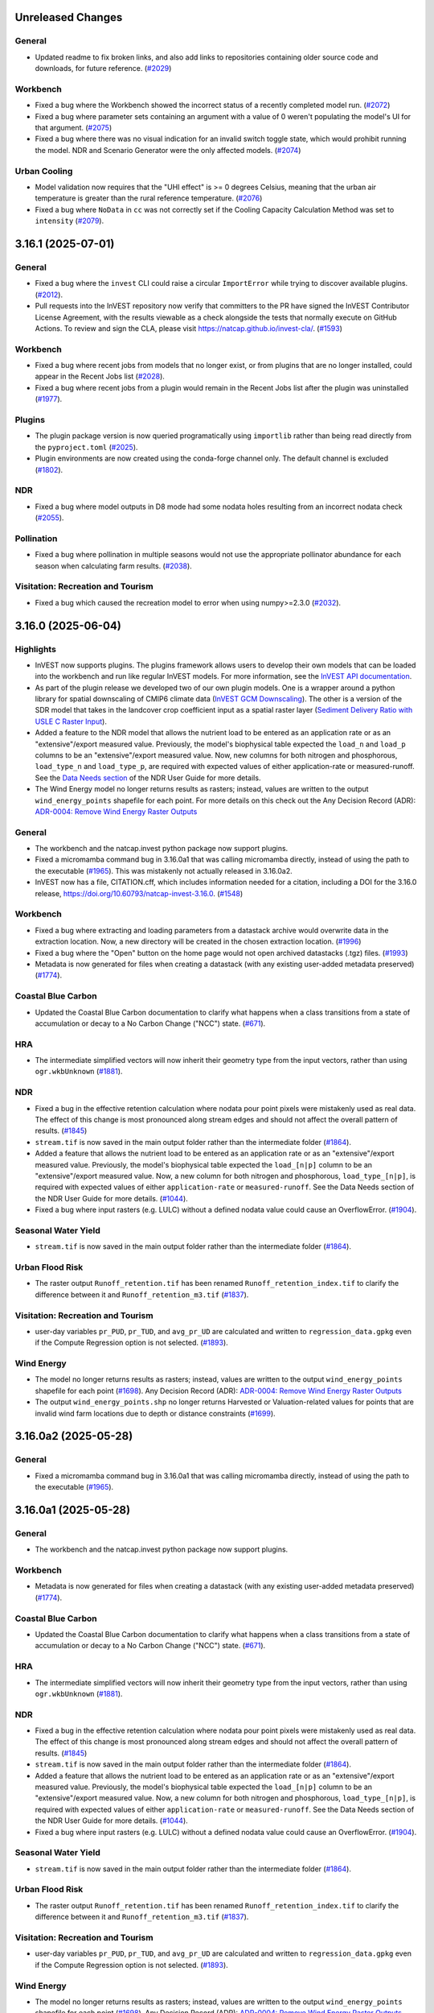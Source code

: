 ..
  Changes should be grouped under headings for readability.

  InVEST model names:
  - Annual Water Yield
  - Carbon Storage and Sequestration
  - Coastal Blue Carbon
  - Coastal Vulnerability
  - Crop Pollination
  - Crop Production
  - DelineateIt
  - Forest Carbon Edge Effect
  - Globio
  - Habitat Quality
  - HRA
  - NDR
  - RouteDEM
  - Scenario Generator
  - Scenic Quality
  - SDR
  - Seasonal Water Yield
  - Urban Cooling
  - Urban Flood Risk
  - Urban Nature Access
  - Urban Stormwater Retention
  - Visitation: Recreation and Tourism
  - Wave Energy
  - Wind Energy

  Workbench fixes/enhancements:
  - Workbench

  Everything else:
  - General

  Updates worth drawing extra attention to (minor/major releases only):
  - Highlights

  Each release section has a heading underlined with ``---``.
  Within a release section, underline group headings with ``===``.

  For example:

  Unreleased Changes
  ------------------
  General
  =======
  * Updated something.

  Wind Energy
  ===========
  * Fixed something.

  The order of groups should be as follows:
  1. Highlights
  2. General
  3. Workbench
  4. Plugins
  5. InVEST model A
  6. ...
  7. InVEST model Z (model names should be sorted A-Z)



Unreleased Changes
------------------

General
=======
* Updated readme to fix broken links, and also add links to repositories
  containing older source code and downloads, for future reference.
  (`#2029 <https://github.com/natcap/invest/issues/2029>`_)

Workbench
=========
* Fixed a bug where the Workbench showed the incorrect status of a recently
  completed model run. (`#2072 <https://github.com/natcap/invest/issues/2072>`_)
* Fixed a bug where parameter sets containing an argument with a value of 0
  weren't populating the model's UI for that argument.
  (`#2075 <https://github.com/natcap/invest/issues/2075>`_)
* Fixed a bug where there was no visual indication for an invalid switch
  toggle state, which would prohibit running the model. NDR and
  Scenario Generator were the only affected models.
  (`#2074 <https://github.com/natcap/invest/issues/2074>`_)

Urban Cooling
=============
* Model validation now requires that the "UHI effect" is >= 0 degrees Celsius,
  meaning that the urban air temperature is greater than the rural reference
  temperature. (`#2076 <https://github.com/natcap/invest/issues/2076>`_)
* Fixed a bug where ``NoData`` in ``cc`` was not correctly set if the Cooling
  Capacity Calculation Method was set to ``intensity``
  (`#2079 <https://github.com/natcap/invest/issues/2079>`_).

3.16.1 (2025-07-01)
-------------------

General
=======
* Fixed a bug where the ``invest`` CLI could raise a circular
  ``ImportError`` while trying to discover available plugins.
  (`#2012 <https://github.com/natcap/invest/issues/2012>`_).
* Pull requests into the InVEST repository now verify that committers to
  the PR have signed the InVEST Contributor License Agreement, with the results
  viewable as a check alongside the tests that normally execute on GitHub
  Actions. To review and sign the CLA, please visit https://natcap.github.io/invest-cla/.
  (`#1593 <https://github.com/natcap/invest/issues/1593>`_)

Workbench
=========
* Fixed a bug where recent jobs from models that no longer exist, or from
  plugins that are no longer installed, could appear in the Recent Jobs list
  (`#2028 <https://github.com/natcap/invest/issues/2028>`_).
* Fixed a bug where recent jobs from a plugin would remain in the Recent Jobs
  list after the plugin was uninstalled
  (`#1977 <https://github.com/natcap/invest/issues/1977>`_).

Plugins
=======
* The plugin package version is now queried programatically using
  ``importlib`` rather than being read directly from the ``pyproject.toml``
  (`#2025 <https://github.com/natcap/invest/issues/2025>`_).
* Plugin environments are now created using the conda-forge channel only.
  The default channel is excluded (`#1802 <https://github.com/natcap/invest/issues/1802>`_).

NDR
===
* Fixed a bug where model outputs in D8 mode had some nodata holes resulting
  from an incorrect nodata check (`#2055 <https://github.com/natcap/invest/issues/2055>`_).

Pollination
===========
* Fixed a bug where pollination in multiple seasons would not
  use the appropriate pollinator abundance for each season when
  calculating farm results.
  (`#2038 <https://github.com/natcap/invest/issues/2038>`_).

Visitation: Recreation and Tourism
==================================
* Fixed a bug which caused the recreation model to error when using
  numpy>=2.3.0 (`#2032 <https://github.com/natcap/invest/issues/2032>`_).

3.16.0 (2025-06-04)
-------------------

Highlights
==========
* InVEST now supports plugins. The plugins framework allows users to develop
  their own models that can be loaded into the workbench and run like regular
  InVEST models. For more information, see the
  `InVEST API documentation <https://invest.readthedocs.io/en/latest/index.html>`_.
* As part of the plugin release we developed two of our own plugin models.
  One is a wrapper around a python library for spatial downscaling of CMIP6
  climate data (`InVEST GCM Downscaling <https://github.com/natcap/invest-gcm-downscaling>`_).
  The other is a version of the SDR model that takes in the landcover crop
  coefficient input as a spatial raster layer
  (`Sediment Delivery Ratio with USLE C Raster Input <https://github.com/natcap/invest-sdr-usle-c-raster>`_).
* Added a feature to the NDR model that allows the nutrient load to be entered
  as an application rate or as an "extensive"/export measured value.
  Previously, the model's biophysical table expected the ``load_n`` and ``load_p``
  columns to be an "extensive"/export measured value. Now, new columns for both
  nitrogen and phosphorous, ``load_type_n`` and ``load_type_p``, are required
  with expected values of either application-rate or measured-runoff. See the
  `Data Needs section <https://storage.googleapis.com/releases.naturalcapitalproject.org/invest-userguide/latest/en/ndr.html#data-needs>`_ of the NDR User Guide for more details.
* The Wind Energy model no longer returns results as rasters; instead, values
  are written to the output ``wind_energy_points`` shapefile for each point.
  For more details on this check out the Any Decision Record (ADR):
  `ADR-0004: Remove Wind Energy Raster Outputs <https://github.com/natcap/invest/blob/main/doc/decision-records/ADR-0004-Remove-Wind-Energy-Raster-Outputs.md>`_

General
=======
* The workbench and the natcap.invest python package now support plugins.
* Fixed a micromamba command bug in 3.16.0a1 that was calling micromamba
  directly, instead of using the path to the executable
  (`#1965 <https://github.com/natcap/invest/issues/1965>`_). This was
  mistakenly not actually released in 3.16.0a2.
* InVEST now has a file, CITATION.cff, which includes information needed for a
  citation, including a DOI for the 3.16.0 release,
  https://doi.org/10.60793/natcap-invest-3.16.0.
  (`#1548 <https://github.com/natcap/invest/issues/1548>`_)

Workbench
=========
* Fixed a bug where extracting and loading parameters from a datastack archive
  would overwrite data in the extraction location. Now, a new directory
  will be created in the chosen extraction location.
  (`#1996 <https://github.com/natcap/invest/issues/1996>`_)
* Fixed a bug where the "Open" button on the home page would not
  open archived datastacks (.tgz) files.
  (`#1993 <https://github.com/natcap/invest/issues/1993>`_)
* Metadata is now generated for files when creating a datastack (with any
  existing user-added metadata preserved)
  (`#1774 <https://github.com/natcap/invest/issues/1774>`_).

Coastal Blue Carbon
===================
* Updated the Coastal Blue Carbon documentation to clarify what happens when a
  class transitions from a state of accumulation or decay to a No Carbon Change
  ("NCC") state. (`#671 <https://github.com/natcap/invest/issues/671>`_).

HRA
===
* The intermediate simplified vectors will now inherit their geometry type from
  the input vectors, rather than using ``ogr.wkbUnknown``
  (`#1881 <https://github.com/natcap/invest/issues/1881>`_).

NDR
===
* Fixed a bug in the effective retention calculation where nodata pour point
  pixels were mistakenly used as real data. The effect of this change is most
  pronounced along stream edges and should not affect the overall pattern of
  results. (`#1845 <https://github.com/natcap/invest/issues/1845>`_)
* ``stream.tif`` is now saved in the main output folder rather than the
  intermediate folder (`#1864 <https://github.com/natcap/invest/issues/1864>`_).
* Added a feature that allows the nutrient load to be entered as an
  application rate or as an "extensive"/export measured value.
  Previously, the model's biophysical table expected the ``load_[n|p]``
  column to be an "extensive"/export measured value. Now, a new
  column for both nitrogen and phosphorous, ``load_type_[n|p]``, is
  required with expected values of either ``application-rate`` or
  ``measured-runoff``. See the Data Needs section of the NDR User
  Guide for more details.
  (`#1044 <https://github.com/natcap/invest/issues/1044>`_).
* Fixed a bug where input rasters (e.g. LULC) without a defined nodata value could
  cause an OverflowError. (`#1904 <https://github.com/natcap/invest/issues/1904>`_).

Seasonal Water Yield
====================
* ``stream.tif`` is now saved in the main output folder rather than the
  intermediate folder (`#1864 <https://github.com/natcap/invest/issues/1864>`_).

Urban Flood Risk
================
* The raster output ``Runoff_retention.tif`` has been renamed
  ``Runoff_retention_index.tif`` to clarify the difference between it and
  ``Runoff_retention_m3.tif``
  (`#1837 <https://github.com/natcap/invest/issues/1837>`_).

Visitation: Recreation and Tourism
==================================
* user-day variables ``pr_PUD``, ``pr_TUD``, and ``avg_pr_UD`` are calculated
  and written to ``regression_data.gpkg`` even if the Compute Regression
  option is not selected.
  (`#1893 <https://github.com/natcap/invest/issues/1893>`_).

Wind Energy
===========
* The model no longer returns results as rasters; instead, values are
  written to the output ``wind_energy_points`` shapefile for each point
  (`#1698 <https://github.com/natcap/invest/issues/1698>`_).
  Any Decision Record (ADR): `ADR-0004: Remove Wind Energy Raster Outputs <https://github.com/natcap/invest/blob/main/doc/decision-records/ADR-0004-Remove-Wind-Energy-Raster-Outputs.md>`_
* The output ``wind_energy_points.shp`` no longer returns Harvested or
  Valuation-related values for points that are invalid wind farm locations
  due to depth or distance constraints
  (`#1699 <https://github.com/natcap/invest/issues/1699>`_).


3.16.0a2 (2025-05-28)
---------------------

General
=======
* Fixed a micromamba command bug in 3.16.0a1 that was calling micromamba
  directly, instead of using the path to the executable
  (`#1965 <https://github.com/natcap/invest/issues/1965>`_).


3.16.0a1 (2025-05-28)
---------------------

General
=======
* The workbench and the natcap.invest python package now support plugins.

Workbench
=========
* Metadata is now generated for files when creating a datastack (with any
  existing user-added metadata preserved)
  (`#1774 <https://github.com/natcap/invest/issues/1774>`_).

Coastal Blue Carbon
===================
* Updated the Coastal Blue Carbon documentation to clarify what happens when a
  class transitions from a state of accumulation or decay to a No Carbon Change
  ("NCC") state. (`#671 <https://github.com/natcap/invest/issues/671>`_).

HRA
===
* The intermediate simplified vectors will now inherit their geometry type from
  the input vectors, rather than using ``ogr.wkbUnknown``
  (`#1881 <https://github.com/natcap/invest/issues/1881>`_).

NDR
===
* Fixed a bug in the effective retention calculation where nodata pour point
  pixels were mistakenly used as real data. The effect of this change is most
  pronounced along stream edges and should not affect the overall pattern of
  results. (`#1845 <https://github.com/natcap/invest/issues/1845>`_)
* ``stream.tif`` is now saved in the main output folder rather than the
  intermediate folder (`#1864 <https://github.com/natcap/invest/issues/1864>`_).
* Added a feature that allows the nutrient load to be entered as an
  application rate or as an "extensive"/export measured value.
  Previously, the model's biophysical table expected the ``load_[n|p]``
  column to be an "extensive"/export measured value. Now, a new
  column for both nitrogen and phosphorous, ``load_type_[n|p]``, is
  required with expected values of either ``application-rate`` or
  ``measured-runoff``. See the Data Needs section of the NDR User
  Guide for more details.
  (`#1044 <https://github.com/natcap/invest/issues/1044>`_).
* Fixed a bug where input rasters (e.g. LULC) without a defined nodata value could
  cause an OverflowError. (`#1904 <https://github.com/natcap/invest/issues/1904>`_).

Seasonal Water Yield
====================
* ``stream.tif`` is now saved in the main output folder rather than the
  intermediate folder (`#1864 <https://github.com/natcap/invest/issues/1864>`_).

Urban Flood Risk
================
* The raster output ``Runoff_retention.tif`` has been renamed
  ``Runoff_retention_index.tif`` to clarify the difference between it and
  ``Runoff_retention_m3.tif``
  (`#1837 <https://github.com/natcap/invest/issues/1837>`_).

Visitation: Recreation and Tourism
==================================
* user-day variables ``pr_PUD``, ``pr_TUD``, and ``avg_pr_UD`` are calculated
  and written to ``regression_data.gpkg`` even if the Compute Regression
  option is not selected.
  (`#1893 <https://github.com/natcap/invest/issues/1893>`_).

Wind Energy
===========
* The model no longer returns results as rasters; instead, values are
  written to the output ``wind_energy_points`` shapefile for each point
  (`#1698 <https://github.com/natcap/invest/issues/1698>`_).
  Any Decision Record (ADR): `ADR-0004: Remove Wind Energy Raster Outputs <https://github.com/natcap/invest/blob/main/doc/decision-records/ADR-0004-Remove-Wind-Energy-Raster-Outputs.md>`_
* The output ``wind_energy_points.shp`` no longer returns Harvested or
  Valuation-related values for points that are invalid wind farm locations
  due to depth or distance constraints
  (`#1699 <https://github.com/natcap/invest/issues/1699>`_).


3.15.1 (2025-05-06)
-------------------

General
=======
* Handle exceptions that can arise during ``validation.check_spatial_overlap``
  when a layer's bounding box cannot be transformed to EPSG:4326.
  (`#1849 <https://github.com/natcap/invest/issues/1849>`_).

Workbench
=========
* Fixed a bug that did not allow users to select a folder as the location
  to extract a datastack archive.
  (`#1879 <https://github.com/natcap/invest/issues/1879>`_).
* When a parameter from a previous model run is changed, the model status
  indicator (e.g., the "Model Complete" notice) is cleared to help prevent
  confusion about which parameters went into the most recent model run
  (`#1655 <https://github.com/natcap/invest/issues/1655>`_).

Crop Production
===============
* Both the Percentile and Regression models now issue a warning if any LULC
  code in the LULC raster is not present in the landcover to crop table, or if
  any LULC code in the landcover to crop table is not present in the LULC
  raster (`#925 <https://github.com/natcap/invest/issues/925>`_).
* The Regression model now correctly validates crop names against the existence
  of a corresponding regression yield table
  (`#1723 <https://github.com/natcap/invest/issues/1723>`_).

Seasonal Water Yield
====================
* Fixed bug in quickflow calculation where `NoData` values in precipitation
  were being incorrectly converted to 0's
  (`#1592 <https://github.com/natcap/invest/issues/1592>`_).

Wind Energy
===========
* Fixed a bug where the model would error if no AOI was provided when run from
  the workbench or from a datastack file where the value for 'aoi_vector_path'
  was an empty string. (`#1900 <https://github.com/natcap/invest/issues/1900>`_)


3.15.0 (2025-04-03)
-------------------
Highlights
==========
* Multiple models now use **per-hectare** units in their raster outputs. Prior
  to this update, these rasters reported **per-pixel** values. This change
  affects the following models:

  * Carbon
  * Crop Production
  * Forest Carbon Edge Effect
  * NDR
  * SDR
* NDR, SDR, and Seasonal Water Yield now support the D8 routing algorithm
  in addition to MFD.
* Visitation: Recreation and Tourism model now includes Twitter data.
* InVEST model outputs now include metadata. Open the '.yml' files
  in a text editor to read and add to the metadata.

General
=======
* Fixed an issue where a user's PROJ_DATA environment variable could
  trigger a RuntimeError about a missing proj.db file.
  https://github.com/natcap/invest/issues/1742
* Now testing and building against Python 3.13.
  No longer testing and building with Python 3.8, which reached EOL.
  https://github.com/natcap/invest/issues/1755
* All InVEST model output data now include metadata sidecar files.
  These are '.yml' files with the same basename as the dataset they
  describe. https://github.com/natcap/invest/issues/1662
* InVEST's Windows binaries are now distributed once again with a valid
  signature, signed by Stanford University.
  https://github.com/natcap/invest/issues/1580
* InVEST's macOS disk image is now distributed once again with a valid
  signature, signed by Stanford University.
  https://github.com/natcap/invest/issues/1784
* The natcap.invest python package now officially supports linux.
  manylinux wheels will be available on PyPI.
  (`#1730 <https://github.com/natcap/invest/issues/1730>`_)
* Removed the warning about ``gdal.UseExceptions()``.
  Python API users should still call ``gdal.UseExceptions()``, but no
  longer need to do so before importing ``natcap.invest``.
  https://github.com/natcap/invest/issues/1702

Workbench
=========
* Auto-scrolling of log output is halted on user-initiated scrolling,
  enabling easier inspection of log output while a model is running
  (`InVEST #1533 <https://github.com/natcap/invest/issues/1533>`_).
* Fixed a bug where toggle inputs would fail to respond if multiple tabs
  of the same model were open.
  https://github.com/natcap/invest/issues/1842

Annual Water Yield
==================
* Fixed an issue where the model would crash if the valuation table was
  provided, but the demand table was not.  Validation will now warn about
  this, and the ``MODEL_SPEC`` has been improved to reflect that this table
  is now required when doing valuation.
  https://github.com/natcap/invest/issues/1769

Carbon
======
* Updated styling of the HTML report generated by the carbon model, for
  visual consistency with the Workbench (`InVEST #1732
  <https://github.com/natcap/invest/issues/1732>`_).
* Raster outputs that previously contained per-pixel values (e.g., t/pixel)
  now contain per-hectare values (e.g., t/ha). (`InVEST #1270
  <https://github.com/natcap/invest/issues/1270>`_).
* Removed the REDD scenario and updated the naming of the Current and
  Future scenarios to Baseline and Alternate, respectively, to better
  indicate that users are not limited to comparing present and future.
  (`InVEST #1758 <https://github.com/natcap/invest/issues/1758>`_).
* Changed output filename prefixes from ``tot_c`` to ``c_storage`` and
  ``delta`` to ``c_change``. (`InVEST #1825
  <https://github.com/natcap/invest/issues/1825>`_).
* Fixed bug where discount rate and annual price change were incorrectly
  treated as ratios instead of percentages. (`InVEST #1827
  <https://github.com/natcap/invest/issues/1827>`_).

Coastal Blue Carbon
===================
* The ``code`` column in the model's biophysical table input, as well as
  the ``code`` column in the preprocessor's LULC lookup table input and
  ``carbon_pool_transient_template`` output, have been renamed ``lucode``,
  for consistency with other InVEST models (`InVEST #1249
  <https://github.com/natcap/invest/issues/1249>`_).

Crop Production
===============
* Raster outputs that previously contained per-pixel values (e.g., t/pixel)
  now contain per-hectare values (e.g., t/ha). This change affects both
  the Percentile and Regression models (`InVEST #1270
  <https://github.com/natcap/invest/issues/1270>`_).

Forest Carbon Edge Effect
=========================
* Raster outputs that previously contained per-pixel values (e.g., t/pixel)
  now contain per-hectare values (e.g., t/ha). (`InVEST #1270
  <https://github.com/natcap/invest/issues/1270>`_).

Habitat Quality
===============
* The ``lulc`` column in the sensitivity table input, and the ``lulc_code``
  column in the rarity table outputs, have been renamed ``lucode``, for
  consistency with other InVEST models (`InVEST #1249
  <https://github.com/natcap/invest/issues/1249>`_).
* The model now expects the maximum threat distance (``max_dist`` in the
  threats table) to be specified in ``m`` instead of ``km`` (`InVEST #1252
  <https://github.com/natcap/invest/issues/1252>`_).
* Adjusted total habitat degradation calculation to calculate degradation
  for each threat and create intermediate degradation rasters. Total
  degradation is now calculated using these individual threat degradation
  rasters.
  https://github.com/natcap/invest/issues/1100

NDR
===
* Align rasters to the grid of the DEM raster
  (`#1488 <https://github.com/natcap/invest/issues/1488>`_).
* Raster outputs that previously contained per-pixel values (e.g., kg/pixel)
  now contain per-hectare values (e.g., kg/ha). (`InVEST #1270
  <https://github.com/natcap/invest/issues/1270>`_).
* Made the runoff proxy index calculation more robust by allowing users to
  specify the average runoff proxy, preventing normalization issues across
  different climate scenarios and watershed selections.
  https://github.com/natcap/invest/issues/1741
* D8 routing is now supported in addition to MFD
  (`#1440 <https://github.com/natcap/invest/issues/1440>`_).

Scenario Generator
==================
* Updated the output CSV columns: Renamed `lucode` column `original lucode`
  to clarify that it contains the original, to-be-converted, value(s). Added
  `replacement lucode` column, containing the LULC code to which habitat was
  converted during the model run.
  https://github.com/natcap/invest/issues/1295

Scenic Quality
==============
* Fixed a bug where the visibility raster could be incorrectly set to 1
  ('visible') if the DEM value was within floating point imprecision of the
  DEM nodata value (`#1859 <https://github.com/natcap/invest/issues/1859>`_).

SDR
===
* Raster outputs that previously contained per-pixel values (e.g., t/pixel)
  now contain per-hectare values (e.g., t/ha). (`InVEST #1270
  <https://github.com/natcap/invest/issues/1270>`_).
* D8 routing is now supported in addition to MFD
  (`#1440 <https://github.com/natcap/invest/issues/1440>`_).

Seasonal Water Yield
====================
* D8 routing is now supported in addition to MFD
  (`#1440 <https://github.com/natcap/invest/issues/1440>`_).

Urban Cooling
=============
* Align rasters to the grid of the LULC raster, rather than the ET0 raster
  (`#1488 <https://github.com/natcap/invest/issues/1488>`_).
* Updated the documentation for the ``mean_t_air`` attribute of the
  ``buildings_with_stats.shp`` output to clarify how the value is
  calculated.  https://github.com/natcap/invest/issues/1746
* Fixed bug in the calculation of Cooling Capacity (CC) provided by parks,
  where the CC Index was not being properly incorporated.
  https://github.com/natcap/invest/issues/1726

Urban Stormwater Retention
==========================
* Fixed a bug causing ``inf`` values in volume outputs because nodata
  values were not being set correctly (`InVEST #1850
  <https://github.com/natcap/invest/issues/1850>`_).

Visitation: Recreation and Tourism
==================================
* Added a database of geotagged tweets to support calculating
  twitter-user-days (TUD) as proxy for visitation rates. The model now calculates
  photo-user-days (PUD) and TUD and uses their average as the response
  variable in the regression model. Please refer to the User's Guide for
  more details on the regression model.
* Output data were updated to support the new TUD results, and vector outputs
  are now in GeoPackage format instead of ESRI Shapefile.
* Regression coefficients are still listed in a summary text file, and are now
  also included in a tabular output: "regression_coefficients.csv".

Wind Energy
===========
* Fixed a bug that could cause the Workbench to crash when running the Wind
  Energy model with ``Taskgraph`` logging set to ``DEBUG`` (`InVEST #1497
  <https://github.com/natcap/invest/issues/1497>`_).


3.14.3 (2024-12-19)
-------------------
* General
    * InVEST has been updated to build against numpy 2.
      https://github.com/natcap/invest/issues/1641
    * Updating validation to handle a change in exceptions raised by GDAL in
      ``pygeoprocessing.get_raster_info`` and
      ``pygeoprocessing.get_vector_info``.
      https://github.com/natcap/invest/issues/1645
    * The scripting page of the InVEST API documentation has been updated to
      reflect changes in how InVEST is installed on modern systems, and also to
      include images of the InVEST workbench instead of just broken links.
      https://github.com/natcap/invest/issues/1660
    * Updated translations for Spanish and Chinese
    * natcap.invest now works with (and requires) ``gdal.UseExceptions``. A
      ``FutureWarning`` is raised on import if GDAL exceptions are not enabled.
    * Fixed an issue on Windows where GDAL fails to find its DLLs due to
      an interfering GDAL installation on the PATH, such as from anaconda.
      https://github.com/natcap/invest/issues/1643
    * Improved error handling of NA values in raster reclassification to provide
      a more descriptive message.
* Workbench
    * Several small updates to the model input form UI to improve usability
      and visual consistency (https://github.com/natcap/invest/issues/912).
    * Fixed a bug that caused the application to crash when attempting to
      open a workspace without a valid logfile
      (https://github.com/natcap/invest/issues/1598).
    * Fixed a bug that was allowing readonly workspace directories on Windows
      (https://github.com/natcap/invest/issues/1599).
    * Fixed a bug that, in certain scenarios, caused a datastack to be saved
      with relative paths when the Relative Paths checkbox was left unchecked
      (https://github.com/natcap/invest/issues/1609).
    * Improved error handling when a datastack cannot be saved with relative
      paths across drives (https://github.com/natcap/invest/issues/1608).
    * The InVEST changelog now displays in the Workbench the first time a new
      version is launched (https://github.com/natcap/invest/issues/1368).
* Coastal Vulnerability
    * Fixed a regression where an AOI with multiple features could raise a
      TypeError after intersecting with the landmass polygon.
      https://github.com/natcap/invest/issues/1657
* Forest Carbon Edge Effects
    * Updating vector reprojection to allow partial reprojection.  Related to
      https://github.com/natcap/invest/issues/1645
* Habitat Quality
    * Access raster is now generated from the reprojected access vector
      (https://github.com/natcap/invest/issues/1615).
    * Rarity values are now output in CSV format (as well as in raster format)
      (https://github.com/natcap/invest/issues/721).
    * Improved error handling when there is a missing LULC value in the
      sensitivity table (https://github.com/natcap/invest/issues/1671).
* Pollination
    * Fixed an issue with nodata handling that was causing some outputs to be
      filled either with the float32 value for positive infinity, or else with
      a value very close to it. https://github.com/natcap/invest/issues/1635
    * While working on https://github.com/natcap/invest/issues/1635, we also
      updated the stated dtype of most pollination model outputs to be float32
      instead of the float64 dtype that was being assumed previously.  This
      will result in smaller output filesizes with minimal loss of precision.
* Seasonal Water Yield
    * Added support for zero padding in month numbers in ET and precipitation
      file names (i.e., users can now name their file Precip_01.tif).
      (https://github.com/natcap/invest/issues/1166)
    * Fixed a bug where ``numpy.nan`` pixel values would not be correctly
      detected as nodata in local recharge and baseflow routing functions.
      (https://github.com/natcap/invest/issues/1705)
* Urban Flood Risk
    * Fields present on the input AOI vector are now retained in the output.
      (https://github.com/natcap/invest/issues/1600)
* Urban Nature Access
    * The model now works as expected when the user provides an LULC raster
      that does not have a nodata value defined.
      https://github.com/natcap/invest/issues/1293

3.14.2 (2024-05-29)
-------------------
* General
    * Validation now covers file paths contained in CSVs. CSV validation
      will fail if the files listed in a CSV fail to validate.
      https://github.com/natcap/invest/issues/327
    * We have updated validation in several ways that will improve the
      developer experience of working with InVEST models, and we hope will also
      improve the user experience:

      * Symbols in conditional requirement expressions now represent the values
        of parameters instead of whether the value of the parameter is
        sufficient.  If a symbol is not present in ``args`` as a key, the
        symbol will have a value of ``False``.  This allows for value-based
        comparisons, which is useful in models that have overlapping modes of
        operation. https://github.com/natcap/invest/issues/1509
      * Vector fields, CSV rows/columns and the 1st level of directory
        contents may now all be conditionally required based on a python
        expression.
      * Under certain circumstances, validation may return more warnings than
        before. This specifically applies to model inputs that have conditional
        requirement expressions where their expression evaluates to ``False``,
        and the user has provided a value for this parameter.  Previous
        versions of InVEST would skip these parameters' type-specific
        validation. Now, these parameters will be validated with their
        type-specific validation checks.
    * Add support for latest GDAL versions; remove test-specific constraint on
      GDAL versions from invest requirements.
      https://github.com/natcap/invest/issues/916
    * Updated to Cython 3 (https://github.com/natcap/invest/issues/556)
* Annual Water Yield
    * Added the results_suffix to a few intermediate files where it was
      missing. https://github.com/natcap/invest/issues/1517
* Coastal Blue Carbon
    * Updated model validation to prevent the case where a user provides only
      one snapshot year and no analysis year
      (`#1534 <https://github.com/natcap/invest/issues/1534>`_).
      Also enforces that the analysis year, if provided, is greater than the
      latest snapshot year. An analysis year equal to the latest snapshot year
      is no longer allowed.
* Coastal Vulnerability
    * Fixed a bug in handling ``nan`` as the nodata value of the bathymetry
      raster. ``nan`` pixels will now be propertly ignored before calculating
      mean depths along fetch rays.
      https://github.com/natcap/invest/issues/1528
* HRA
    * Fixed a bug where habitat and stressor vectors were not being rasterized
      with the `ALL_TOUCHED=TRUE` setting.
* Scenic Quality
    * Fixed an issue with viewshed calculations where some slight numerical
      error was introduced on M1 Macs, but not on x86-based computers. This
      numerical error was leading to slightly different visibility results.
      https://github.com/natcap/invest/issues/1562
* SDR
    * Fixed an issue encountered in the sediment deposition function where
      rasters with more than 2^32 pixels would raise a cryptic error relating
      to negative dimensions. https://github.com/natcap/invest/issues/1431
    * Optimized the creation of the summary vector by minimizing the number of
      times the target vector needs to be rasterized.
* Seasonal Water Yield
    * Fixed an issue with the precip directory units. Units for these input
      rasters are now correctly stated as mm/month.
      https://github.com/natcap/invest/issues/1571
    * Fixed an issue where the monthly quickflow values were being summed over
      a block area and not summed pixelwise. This caused the quickflow
      output ``QF.tif`` to have malformed values.
      https://github.com/natcap/invest/issues/1541
* Wind Energy
    * Fixed a bug where some number inputs were not being properly cast to
      ``float`` or ``int`` types. If the inputs happened to be passed as
      a ``str`` this caused unintended side effects such as a concatenation
      error. (https://github.com/natcap/invest/issues/1498)
* Urban Nature Access
    * Fixed a ``NameError`` that occurred when running the model using
      search radii defined per population group with an exponential search
      kernel. https://github.com/natcap/invest/issues/1502
    * Fixed an issue where Urban Nature Access would crash if an administrative
      boundary geometry did not overlap any people in the population raster.
      https://github.com/natcap/invest/issues/1503
    * Fixed an issue where validation was failing to catch missing values in
      the uniform search radius args key when using uniform search radii.
      https://github.com/natcap/invest/issues/1509
    * Fixed an issue where the output administrative units vector's
      ``Pund_adm`` and ``Povr_adm`` fields representing undersupplied and
      oversupplied populations, respectively, had values of 0 when running the
      model with search radii defined per population group.  The output
      administrative units vector now has the correct values for these fields,
      consistent with the user's guide chapter.
      https://github.com/natcap/invest/issues/1512
    * Fixed an issue where certain nodata values were not being handled
      correctly, leading to pixel values of +/- infinity in the urban nature
      balance output raster.  https://github.com/natcap/invest/issues/1519
    * Fixed an issue where an LULC raster without a nodata value would
      always raise in exception during reclassification.
      https://github.com/natcap/invest/issues/1539

3.14.1 (2023-12-18)
-------------------
* General
    * In advance of the numpy 2.0 release, function calls to ``numpy.product``
      have been replaced with ``numpy.prod``.
      https://github.com/natcap/invest/issues/1410
    * Add support for python 3.11 (`#1103 <https://github.com/natcap/invest/issues/1103>`_)
    * Adding a docker container that is built on each commit where a change to
      model code, requirements, or the docker configuration has been made.
      https://github.com/natcap/invest/issues/1115
    * Vector geometry types will now be validated for all models
      (`#1374 <https://github.com/natcap/invest/issues/1374>`_)
    * Datastack archives will now be correctly extracted
      (`#1308 <https://github.com/natcap/invest/issues/1308>`_)
    * Validation of tables has been improved and standardized, which should
      result in more readable validation errors.
      (`#1379 <https://github.com/natcap/invest/issues/1379>`_)
    * Updated to ``pygeoprocessing`` 2.4.2. This includes an update to
      ``pygeoprocessing.zonal_statistics``, which is now more correct on certain
      edge cases. Aggregated model results may change slightly.
    * Removed the ``utils`` functions ``array_equals_nodata``,
      ``exponential_decay_kernel_raster``, and ``gaussian_decay_kernel_raster``,
      which were obsoleted by new ``pygeoprocessing`` features.
    * Version metadata at import time is now fetched with
      ``importlib.metadata`` instead of ``pkg_resources``.
      (`#1442 <https://github.com/natcap/invest/issues/1442>`_)
    * The API docs logo has been updated to use the latest version of the
      InVEST logo. (`#1463 <https://github.com/natcap/invest/issues/1463>`_)
* Workbench
    * Fixed a broken "Find my logfiles" button on MacOS.
      https://github.com/natcap/invest/issues/1452
* Coastal Vulnerability
    * Fixed a bug where the model would crash when processing a float type
      bathymetry raster with no nodata value.
      https://github.com/natcap/invest/issues/992
* Habitat Quality
    * Updated the threat table column description to clarify that the threat
      table columns: ``cur_path``, ``fut_path``, and ``base_path`` are meant
      to be file system path strings.
      https://github.com/natcap/invest/issues/1455
* HRA
    * Fixed an issue preventing the HRA criteria table from loading when the
      table was UTF-8 encoded with a Byte-Order Marker.
      https://github.com/natcap/invest/issues/1460
    * Fixed an issue with the cross-OS loading of InVEST datastack files.
      https://github.com/natcap/invest/issues/1065
    * Fixed an issue where habitats and stressors in the criteria table were
      not being lowercased causing a comparison issue against values from the
      info table that were being lowercased.
      https://github.com/natcap/invest/issues/1467
* NDR
    * Fixing an issue where minor geometric issues in the watersheds input
      (such as a ring self-intersection) would raise an error in the model.
      https://github.com/natcap/invest/issues/1412
    * Fixed a task dependency issue where NDR would crash because of a race
      condition when run with ``n_workers > 0``.
      https://github.com/natcap/invest/issues/1426
    * Fixed an issue in NDR's effective retention where, on rasters with more
      than 2^31 pixels, the model would crash with an error relating to a
      negative (overflowed) index. https://github.com/natcap/invest/issues/1431
* Pollination
    * Fixed a regression where nodata values were not being properly compared.
      This was only an issue in some development builds after 3.14.0.
      (`#1458 <https://github.com/natcap/invest/issues/1458>`_)
    * Replaced custom kernel implementation with ``pygeoprocessing.kernels``.
      Convolution results may be slightly different (more accurate).
* SDR
    * Fixed an issue with SDR's sediment deposition where large regions would
      become nodata in cases where the DEM has valid data but other inputs
      (LULC, erosivity, erodibility) did not have valid pixels.  Now, all
      raster inputs are mutually masked so that only those pixel stacks
      continue through to the model where all pixels in the stack are
      non-nodata. (`#911 <https://github.com/natcap/invest/issues/911>`_)
    * RKLS, USLE, avoided erosion, and avoided export rasters will now have
      nodata in streams (`#1415 <https://github.com/natcap/invest/issues/1415>`_)
    * Fixed an issue in SDR's sediment deposition where, on rasters with more
      than 2^31 pixels, the model would crash with an error relating to a
      negative (overflowed) index. https://github.com/natcap/invest/issues/1431
* Seasonal Water Yield
    * Fixed an issue in Seasonal Water Yield's baseflow routing and local
      recharge functions where, on rasters with more than 2^31 pixels, the
      model would crash with an error relating to a negative (overflowed)
      index. https://github.com/natcap/invest/issues/1431
* Urban Cooling
    * Fixed a bug where model would error out if any feature in the buildings
      vector was missing a geometry; now they will be skipped
      (`#1401 <https://github.com/natcap/invest/issues/1401>`_)
* Wind Energy
    * Fixed a bug where model would error when the grid points path was empty
      (`#1417 <https://github.com/natcap/invest/issues/1417>`_)


3.14.0 (2023-09-08)
-------------------
* General
    * Fixed a bug in the CLI where ``invest getspec --json`` failed on
      non-json-serializable objects such as ``pint.Unit``.
      https://github.com/natcap/invest/issues/1280
    * A new directory at `./doc/decision-records` has been created for
      "Architecture/Any Decision Records", which will serve as a record of
      nontrivial decisions that were made to InVEST and why.  This is
      intended for reference by our science and software teams, and also by
      the community at large when inquiring about a nontrivial change.
      https://github.com/natcap/invest/issues/1079
    * Updated the package installation instructions in the API docs for clarity
      and also to highlight the ease of installation through ``conda-forge``.
      https://github.com/natcap/invest/issues/1256
    * ``utils.build_lookup_from_csv`` has been deprecated and its functionality
      has been merged into ``utils.read_csv_to_dataframe``
      (`#1319 <https://github.com/natcap/invest/issues/1319>`_),
      (`#1327 <https://github.com/natcap/invest/issues/1327>`_)
    * Standardized on keeping the ``execute`` and ``validate`` functions
      orthogonal. Now no models call ``validate`` from ``execute``. This
      affected AWY, CV, UFRM, Wave Energy, and Wind Energy.
      (`#1373 <https://github.com/natcap/invest/issues/1373>`_)
    * Improved the validation message that is returned when not all spatial
      inputs overlap (`#502 <https://github.com/natcap/invest/issues/502>`_)
    * Standardized the name and location of the taskgraph cache directory for
      all models. It is now called ``taskgraph_cache`` and located in the top
      level of the workspace directory.
      (`#1230 <https://github.com/natcap/invest/issues/1230>`_)
    * InVEST is now distributed under the Apache 2.0 License.
* Workbench
    * Fixed a bug where sampledata downloads failed silently (and progress bar
      became innacurate) if the Workbench did not have write permission to
      the download location. https://github.com/natcap/invest/issues/1070
    * The workbench app is now distributed with a valid code signature
      (`#727 <https://github.com/natcap/invest/issues/727>`_)
    * Changing the language setting will now cause the app to relaunch
      (`#1168 <https://github.com/natcap/invest/issues/1168>`_)
    * Closing the main window will now close any user's guide windows that are
      open. Fixed a bug where the app could not be reopened after closing.
      (`#1258 <https://github.com/natcap/invest/issues/1258>`_)
    * Fixed a bug where invalid metadata for a recent run would result
      in an uncaught exception.
      (`#1286 <https://github.com/natcap/invest/issues/1286>`_)
    * Middle clicking an InVEST model tab was opening a blank window. Now
      middle clicking will close that tab as expected.
      (`#1261 <https://github.com/natcap/invest/issues/1261>`_)
    * Updated InVEST logo to use new version with registered trademark symbol.
      (`InVEST TM and Logo Use Policy
      <https://naturalcapitalproject.stanford.edu/invest-trademark-and-logo-use-policy>`_)
    * InVEST is licensed using a permissive open source license. But we have
      decided to add back the license and agreement step to the installer to
      be upfront and explicit about how InVEST is licensed.
* Coastal Blue Carbon
    * Added validation for the transition table, raising a validation error if
      unexpected values are encountered.
      (`#729 <https://github.com/natcap/invest/issues/729>`_)
* Forest Carbon
    * The biophysical table is now case-insensitive.
* HRA
    * Fixed a bug in HRA where the model would error when all exposure and
      consequence criteria were skipped for a single habitat. The model now
      correctly handles this case. https://github.com/natcap/invest/issues/1250
    * Tables in the .xls format are no longer supported. This format was
      deprecated by ``pandas``.
      (`#1271 <https://github.com/natcap/invest/issues/1271>`_)
    * Fixed a bug where vector inputs could be rasterized onto a grid that is
      not exactly aligned with other raster inputs.
      (`#1312 <https://github.com/natcap/invest/issues/1312>`_)
    * Dropped support for Excel (.xlsx) files
      (`#1391 <https://github.com/natcap/invest/issues/1391>`_)
* NDR
    * The contents of the output ``cache_dir`` have been consolidated into
      ``intermediate_outputs``.
    * Fixed a bug where results were calculated incorrectly if the runoff proxy
      raster (or the DEM or LULC) had no nodata value
      (`#1005 <https://github.com/natcap/invest/issues/1005>`_)
* Pollination
    * Several exceptions have been tidied up so that only fieldnames are
      printed instead of the python data structures representing the whole
      table.  https://github.com/natcap/invest/issues/1283
* RouteDEM
    * RouteDEM now allows the user to calculate Strahler Stream Orders, which
      will be written to a new vector in the user's workspace. This stream
      order vector is dependent on the user's Threshold Flow Accumulation value
      and is only available for the D8 routing model.
      https://github.com/natcap/invest/issues/884
    * RouteDEM now allows the user to create a vector of subwatersheds, which
      are written to a new vector in the user's workspace.  This vector is
      dependent on the calculation of Strahler Stream Orders and is only
      available for the D8 routing model. https://github.com/natcap/invest/issues/349
* Scenic Quality
    * The Scenic Quality model will now raise an error when it encounters a
      geometry that is not a simple Point.  This is in line with the user's
      guide chapter.  https://github.com/natcap/invest/issues/1245
    * The Scenic Quality model now supports both uppercase and lowercase
      fieldnames. Leading and trailing spaces are now also stripped for the
      user's convenience. https://github.com/natcap/invest/issues/1276
* SDR
    * Fixed an issue with sediment deposition progress logging that was
      causing the "percent complete" indicator to not progress linearly.
      https://github.com/natcap/invest/issues/1262
    * The contents of the output ``churn_dir_not_for_humans`` have been
      consolidated into ``intermediate_outputs``.
    * We implemented two major functional changes to the InVEST LS Factor
      that significantly affect most outputs of SDR and will bring the LS
      factor output more in line with the outputs of SAGA-GIS's LS Factor.
      A discussion of differences between these two implementations can be
      viewed at https://github.com/natcap/invest/tree/main/doc/decision-records/ADR-0001-Update-SDR-LS-Factor.md.
      The two specific changes implemented are:

        * The LS Factor's on-pixel aspect length is now calculated as
          ``abs(sin(slope)) + abs(cos(slope))``.
        * The LS Factor's upstream contributing area is now calculated as
          an estimate for the specific catchment area, calculated by
          ``sqrt(n_pixels_upstream * pixel_area)``.
* Seasonal Water Yield
    * Fixed a bug where monthy quickflow nodata pixels were not being passed
      on to the total quickflow raster, which could result in negative values
      on the edges (`#1105 <https://github.com/natcap/invest/issues/1105>`_)
    * Removed the GDAL cache size limit on this model, which means that, by
      default, the model will use up to 5% of installed memory.
      https://github.com/natcap/invest/issues/1320
    * Monthly quick flow nodata values will now be preserved instead of being
      set to 0. The old behavior was not well documented and caused some
      confusion when nodata pixels did not line up. It's safer not to fill in
      unknown data. (`#1317 <https://github.com/natcap/invest/issues/1317>`_)
    * Negative monthly quickflow values will now be set to 0. This is because
      very small negative values occasionally result from valid data, but they
      should be interpreted as 0.
      (`#1318 <https://github.com/natcap/invest/issues/1318>`_)
    * In the monthly quickflow calculation, QF_im will be set to 0 on any pixel
      where s_i / a_im > 100. This is done to avoid overflow errors when
      calculating edge cases where the result would round down to 0 anyway.
      (`#1318 <https://github.com/natcap/invest/issues/1318>`_)
    * The contents of the output ``cache_dir`` have been consolidated into
      ``intermediate_outputs``.
* Urban Flood Risk
    * Fixed a bug where the model incorrectly raised an error if the
      biophysical table contained a row of all 0s.
      (`#1123 <https://github.com/natcap/invest/issues/1123>`_)
    * The contents of the output ``temp_working_dir_not_for_humans`` have been
      consolidated into ``intermediate_files``.
    * Biophysical table Workbench validation now warns if there is a missing
      curve number value.
      (`#1346 <https://github.com/natcap/invest/issues/1346>`_)
* Urban Nature Access
    * Urban nature supply outputs have been renamed to add ``percapita`` to the
      filename.

        * In uniform search radius mode, ``urban_nature_supply.tif`` has been
          renamed to ``urban_nature_supply_percapita.tif``.
        * When defining search radii by urban nature class,
          ``urban_nature_supply_lucode_[LUCODE].tif`` has been renamed to
          ``urban_nature_supply_percapita_lucode_[LUCODE].tif``.
        * When defining search radii by population groups,
          ``urban_nature_supply_to_[POP_GROUP].tif`` has been renamed to
          ``urban_nature_supply_percapita_to_[POP_GROUP].tif``.

    * A new output for "Accessible Urban Nature" is created, indicating the
      area of accessible greenspace available to people within the search
      radius, weighted by the selected decay function.  The outputs vary
      slightly depending on the selected execution mode.

        * In uniform search radius mode, a single new output is created,
          ``accessible_urban_nature.tif``.
        * When defining search radii by urban nature class, one new
          output raster is created for each class of urban nature.  These files
          are named ``accessible_urban_nature_lucode_[LUCODE].tif``.
        * When defining search radii for population groups, one new output
          raster is created for each population group.  These files are named
          ``accessible_urban_nature_to_[POP_GROUP].tif``.

    * Urban nature classes can now be defined to occupy a proportion of a
      pixel, such as a park that is semi-developed. This proportion is
      provided through user input as a proportion (0-1) in the
      ``urban_nature`` column of the LULC Attribute Table.  A value of ``0``
      indicates that there is no urban nature in this class, ``0.333``
      indicates that a third of the area of this LULC class is urban nature,
      and ``1`` would indicate that the entire LULC class's area is urban
      nature.  https://github.com/natcap/invest/issues/1180
    * Fixed an issue where, under certain circumstances, the model would raise
      a cryptic ``TypeError`` when creating the summary vector.
      https://github.com/natcap/invest/issues/1350
* Visitation: Recreation and Tourism
    * Fixed a bug where overlapping predictor polygons would be double-counted
      in ``polygon_area_coverage`` and ``polygon_percent_coverage``
      calculations. (`#1310 <https://github.com/natcap/invest/issues/1310>`_)
    * Changed the calculation of ``point_nearest_distance`` metric to match
      the description in the User's Guide. Values are now the distance to the
      centroid of the AOI polygon instead of the distance to the nearest
      edge of the AOI polygon.
      (`#1347 <https://github.com/natcap/invest/issues/1347>`_)
* Wind Energy
    * Updated a misleading error message that is raised when the AOI does
      not spatially overlap another input.
      (`#1054 <https://github.com/natcap/invest/issues/1054>`_)

3.13.0 (2023-03-17)
-------------------
* General
    * During builds of the InVEST documentation, the packages
      ``sphinx-rtd-theme`` and ``sphinx-reredirects`` will be pulled from
      conda-forge instead of PyPI.
      (`#1151 <https://github.com/natcap/invest/issues/1151>`_)
    * The ``invest`` command-line-interface no longer opens a graphical
      interface to InVEST. (`#755 <https://github.com/natcap/invest/issues/755>`_)
    * The classic InVEST user-interface has been removed in favor of the Workbench.
    * Replace the ``ARGS_SPEC`` with ``MODEL_SPEC`` which describes all model
      outputs as well as inputs in a structured format
      (`#596 <https://github.com/natcap/invest/issues/596>`_)
* Workbench
    * Added tooltips to the model tabs so that they can be identified even when
      several tabs are open (`#1071 <https://github.com/natcap/invest/issues/1088>`_)
    * Options' display names will now be shown in dropdown menus
      (`#1217 <https://github.com/natcap/invest/issues/1217>`_)
    * Represent boolean inputs with a toggle switch rather than radio buttons.
    * Includes local versions of the User Guide in English, Spanish, & Chinese.
      https://github.com/natcap/invest/issues/851
* DelineateIt
    * DelineateIt now uses ``pygeoprocessing.routing.extract_streams_d8`` for D8
      stream thresholding. https://github.com/natcap/invest/issues/1143
* Habitat Quality
    * The model now uses an euclidean distance implementation for decaying
      threat rasters both linearly and exponentially. Since InVEST 3.3.0 a
      convolution implementation has been used, which reflected how
      the density of a threat or surrounding threat pixels could have an
      even greater, cumulative impact and degradation over space. However, this
      was never properly documented in the User's Guide and is not the approach
      taken in the publication. The convolution implementation also produced
      degradation and quality outputs that were difficult to interpret.
    * There should be a noticeable runtime improvement from calculating
      euclidean distances vs convolutions.
* HRA
    * Fixed an issue where a cryptic exception was being thrown if the criteria
      table's sections were not spelled exactly as expected.  There is now a
      much more readable error if a section is obviously missing.  Leading and
      trailing whitespace is also now removed from all string fields in the
      criteria table, which should also help reduce the chance of errors.
      https://github.com/natcap/invest/issues/1191
* GLOBIO
    * Deprecated the GLOBIO model
      (`#1131 <https://github.com/natcap/invest/issues/1131>`_)
* RouteDEM
    * RouteDEM now uses ``pygeoprocessing.routing.extract_streams_d8`` for D8
      stream thresholding. https://github.com/natcap/invest/issues/1143
* Scenic Quality
    * Any points over nodata (and therefore excluded from the viewshed
      analysis) will now correctly have their FID reported in the logging.
      https://github.com/natcap/invest/issues/1188
    * Clarifying where the visual quality calculations' disk-based sorting
      cache should be located, which addresses an interesting crash experienced
      by some users on Windows. https://github.com/natcap/invest/issues/1189
* SDR
    * The ``ws_id`` field is no longer a required field in the watershed vector.
      https://github.com/natcap/invest/issues/1201
* Seasonal Water Yield
    * If a soil group raster contains any pixels that are not in the set of
      allowed soil groups (anything other than 1, 2, 3 or 4), a human readable
      exception will now be raised. https://github.com/natcap/invest/issues/1193
* Urban Nature Access
    * Added the Urban Nature Access model to InVEST. The model for urban
      nature access provides a measure of both the supply of urban nature
      and the demand for nature by the urban population, ultimately
      calculating the balance between supply and demand. See the corresponding
      User's Guide chapter for documentation.
* Visitation: Recreation and Tourism
    * Fixed a ``FutureWarning`` when reading in CSVs. This fix does not
      otherwise affect model behavior. https://github.com/natcap/invest/issues/1202


3.12.1 (2022-12-16)
-------------------
* General
    * Fixed a possible path traversal vulnerability when working with datastack
      archives.  This patches CVE-2007-4559, reported to us by Trellix.
      https://github.com/natcap/invest/issues/1113
    * Added Spanish and Chinese translations of user-facing text and an interface
      to switch languages in the workbench UI.
    * Updating descriptions for LULC about text and biophysical table for
      clarity in model specs. https://github.com/natcap/invest/issues/1077
* Workbench
    * Fixed a bug where the Workbench would become unresponsive during an
      InVEST model run if the model emitted a very high volume of log messages.
    * Fixed a bug where the Workbench could crash if there was too much
      standard error emitted from an invest model.
    * Added a new "Save as" dialog window to handle different save options, and
      allow the option to use relative paths in a JSON datastack
      (`#1088 <https://github.com/natcap/invest/issues/1088>`_)
    * Fixed a bug where uncaught exceptions in the React tree would result in
      a blank browser window.
      (`#1119 <https://github.com/natcap/invest/issues/1119>`_)
* Habitat Quality
    * All spatial inputs including the access vector and threat rasters are
      now reprojected to the ``lulc_cur_path`` raster. This fixes a bug where
      rasters with a different SRS would appear to not intersect the
      ``lulc_cur_path`` even if they did. (https://github.com/natcap/invest/issues/1093)
    * Paths in the threats table may now be either absolute or relative to the
      threats table.
* HRA
    * Fixed a regression relative to InVEST 3.9.0 outputs where spatial
      criteria vectors were being rasterized with the ``ALL_TOUCHED=TRUE``
      flag, leading to a perceived buffering of spatial criteria in certain
      cases.  In InVEST 3.9.0, these were rasterized with ``ALL_TOUCHED=FALSE``.
      https://github.com/natcap/invest/issues/1120
    * Fixed an issue with the results table, ``SUMMARY_STATISTICS.csv`` where
      the percentages of high, medium and low risk classifications were not
      correctly reported.
    * Added a column to the ``SUMMARY_STATISTICS.csv`` output table to also
      report the percentage of pixels within each subregion that have no risk
      classification (a risk classification of 0).
* Urban Stormwater Retention
    * Added validation to check that the input soil groups raster has an
      integer data type
* Urban Cooling
    * Updated the text for the ``building_intensity`` column in the biophysical
      table to clarify that the values of this column should be normalized
      relative to one another to be between 0 and 1.



3.12.0 (2022-08-31)
-------------------
* General
    * Update python packaging settings to exclude a few config files and the
      workbench from source distributions and wheels
    * Updating SDR test values due to an update in GDAL's mode resampling
      algorithm. See https://github.com/natcap/invest/issues/905
    * Updated our ``scipy`` requirement to fix a bug where invest crashed
      if a Windows user had a non-Latin character in their Windows username.
* Workbench
    * Fixed a bug where some model runs would not generate a new item
      in the list of recent runs.
    * Enhanced model input forms so that text boxes always show the
      rightmost end of the filepath when they overflow the box.
* Coastal Blue Carbon
    * Fixed a bug where using unaligned rasters in the preprocessor would cause
      an error.  The preprocessor will now correctly align input landcover
      rasters and determine transitions from the aligned rasters.
* Habitat Quality
    * Removed a warning about an undefined nodata value in threat rasters
      because it is okay for a threat raster to have an undefined nodata value.
* HRA
    * Fixed an issue with risk calculations where risk values would be much
      lower than they should be.  Risk values are now correctly calculated.
    * Fixed an issue with risk reclassifications where most pixels would end up
      classified as medium risk.
    * Added an input field to the model to indicate the number of overlapping
      stressors to use in risk reclassification calculations.  This input
      affects the numerical boundaries between high, medium and low risk
      classifications.
    * Various improvements to the model have resulted in a modest (~33%)
      speedup in runtime.
* Coastal Vulnerability
    * Fixed a bug where redundant vertices in the landmass polygon could
      raise an error during shore point creation.
* NDR
    * Added parameters to the sample data to support nitrogen calculations.
    * Effective retention calculations have been reworked so that the source
      code more closely matches the mathematical definition in the NDR User's
      Guide.  There should be no difference in outputs.
* SDR
    * We have made a significant update to the SDR model's outputs described
      here: https://github.com/natcap/peps/blob/main/pep-0010.md.

        * Legacy outputs ``sed_retention_index.tif`` and ``sed_retention.tif``
          have been removed from the model.
        * Two new output rasters have been added, specifically
            * ``avoided_export.tif``, indicating vegetation's contribution to
              reducing erosion on a pixel, as well as trapping of sediment
              originating upslope of the pixel, so that neither of these
              proceed downslope to enter a stream.
            * ``avoided_erosion.tif``, vegetation’s contribution to reducing
              erosion from a pixel.
        * The summary watersheds vector no longer includes the ``sed_retent``
          field and two fields have been added:

            * ``avoid_exp`` representing the sum of avoided export in the
              watershed.
            * ``avoid_eros`` representing the sum of avoided erosion in the
              watershed.
        * Sediment deposition, ``sed_deposition.tif``, has been clarified to
          indicate the sediment that erodes from a pixel goes into the next
          downstream pixel(s) where it is either trapped or exported.  This
          update removes a form of double-counting.
* Urban Flood Risk
    * Validation of the curve number table will now catch missing ``CN_*``
      columns and warn the user about the missing column.


3.11.0 (2022-05-24)
-------------------
* General
    * InVEST Workbench released! A new desktop interface for InVEST models.
    * Add support for python 3.10, and drop support for python 3.7.
    * Fixed a bug where the model window would fail to open when using the
      ``natcap.invest`` package with python 3.9.0 - 3.9.3.
    * ``spec_utils.ETO`` has been renamed to ``spec_utils.ET0`` (with a zero).
    * Updating the ``pyinstaller`` requirement to ``>=4.10`` to support the new
      ``universal2`` wheel architecture offered by ``scipy>=1.8.0``.
    * Now removing leading / trailing whitespaces from table input values as
      well as columns in most InVEST models.
    * Fixing a small bug where drag-and-drop events in the Qt UI were not being
      handled correctly and were being ignored by the UI.
    * Expose taskgraph logging level for the cli with
      ``--taskgraph-log-level``.
    * Fixed bug in validation of ``results_suffix`` so that special characters
      like path separators, etc, are not allowed.
    * Fixed a bug in validation where a warning about non-overlapping spatial
      layers was missing info about the offending bounding boxes.
    * Fixed an issue with usage logging that caused SSL errors to appear in the
      Qt interface logging window.
* Annual Water Yield
    * Fixed a bug where the model would error when the watersheds/subwatersheds
      input was in geopackage format.
* Crop Production
    * Fixed a bug in both crop production models where the model would error if
      an observed yield raster had no nodata value.
* Coastal Vulnerability
    * Fixed a bug that would cause an error if the user's bathymetry layer did
      not have a defined nodata value.  The user's bathymetry layer should now
      be correctly preprocessed with or without a nodata value.
* DelineateIt
    * Watersheds delineated with this tool will now always have a ``ws_id``
      column containing integer watershed IDs for easier use within the routed
      InVEST models.  Existing ``ws_id`` field values in the outlets vector
      will be overwritten if they are present.
* RouteDEM
    * Rename the arg ``calculate_downstream_distance`` to
      ``calculate_downslope_distance``. This is meant to clarify that it
      applies to pixels that are not part of a stream.
* SDR
    * Fixed an issue with SDR where ``f.tif`` might not be recalculated if the
      file is modified or deleted after execution.
    * Fixed an issue in ``sed_deposition.tif`` and ``f.tif`` where pixel values
      could have very small, negative values for ``r_i`` and ``f_i``.  These
      values are now clamped to 0.
    * Added basic type-checking for the ``lucode`` column of the biophysical
      table. This avoids cryptic numpy errors later in runtime.
* Seasonal Water Yield
    * Added an output to the model representing total annual precipitation.
    * Fixed an issue with the documentation for ET0 and Precip directories,
      where a module-specific informational string was being overridden by a
      default value.

3.10.2 (2022-02-08)
-------------------
* General
    * The minimum ``setuptools_scm`` version has been increased to 6.4.0 in
      order to bypass calling ``setup.py`` for version information.  The
      version of this project can now be retrieved by calling ``python -m
      setuptools_scm`` from the project root.
    * Fixed an issue where datastack archives would not include any spatial
      datasets that were linked to in CSV files.  This now works for all models
      except HRA.  If an HRA datastack archive is requested,
      ``NotImplementedError`` will be raised.  A fix for HRA is pending.
    * Pinned ``numpy`` versions in ``pyproject.toml`` to the lowest compatible
      version for each supported python version. This prevents issues when
      ``natcap.invest`` is used in an environment with a lower numpy version
      than it was built with (https://github.com/cython/cython/issues/4452).
* DelineateIt
    * When snapping points to streams, if a point is equally near to more than
      one stream pixel, it will now snap to the stream pixel with a higher
      flow accumulation value. Before, it would snap to the stream pixel
      encountered first in the raster (though this was not guaranteed).
* GLOBIO
    * Gaussian decay kernels are now always tiled, which should result in a
      minor improvement in model runtime when large decay distances are used.
* Habitat Quality:
    * Linear decay kernels are now always tiled, which should result in a minor
      improvement in model runtime, particularly with large decay distances.
* HRA
    * Fixed a bug with how a pandas dataframe was instantiated. This bug did
      not effect outputs though some might notice less trailing zeros in the
      ``SUMMARY_STATISTICS.csv`` output.
* NDR
    * Changed some model inputs and outputs to clarify that subsurface
      phosphorus is not modeled.

        * Removed the inputs ``subsurface_critical_length_p`` and
          ``subsurface_eff_p``
        * Removed the output ``sub_ndr_p.tif``. The model no longer calculates
          subsurface NDR for phosphorus.
        * Removed the output ``sub_load_p.tif``. All pixels in this raster were
          always 0, because the model assumed no subsurface phosphorus movement.
        * Renamed the output ``p_export.tif`` to ``p_surface_export.tif`` to
          clarify that it only models the surface export of phosphorus.
        * Renamed the output ``n_export.tif`` to ``n_total_export.tif`` to
          clarify that it is the total of surface and subsurface nitrogen export.
        * Added the new outputs ``n_surface_export.tif`` and
          ``n_subsurface_export.tif``, showing the surface and subsurface
          components of the total nitrogen export.
        * The aggregate vector output ``watershed_results_ndr.shp`` was changed to
          a geopackage ``watershed_results_ndr.gpkg``.
        * The aggregate vector fields were given more descriptive names, and
          updated corresponding to the changed raster outputs:

            * ``surf_p_ld`` was renamed to ``p_surface_load``
            * ``surf_n_ld`` was renamed to ``n_surface_load``
            * ``p_exp_tot`` was renamed to ``p_surface_export``
            * ``sub_n_ld`` was renamed to ``n_subsurface_load``
            * ``n_exp_tot`` was renamed to ``n_total_export``
            * Added a new field ``n_surface_export``, representing the sum of
              ``n_surface_export.tif``
            * Added a new field ``n_subsurface_export``, representing the sum
              of ``n_subsurface_export.tif``
            * Removed the field ``sub_p_ld``, since ``sub_load_p.tif`` was removed.
* Wind Energy
    * Fixed a bug where distance was masking by pixel distance instead of
      euclidean distance.
    * Renamed the foundation cost label and help info to reflect it is no
      longer measured in Millions of US dollars.
    * Fixed a bug where running valuation with TaskGraph in asynchronous mode
      would cause the model to error.

3.10.1 (2022-01-06)
-------------------
* Urban Stormwater Retention
    * Fixed a bug where this model's sample data was not available via the
      Windows installer.


3.10.0 (2022-01-04)
-------------------
* General
    * Add a ``--language`` argument to the command-line interface, which will
      translate model names, specs, and validation messages.
    * Accept a ``language`` query parameter at the UI server endpoints, which
      will translate model names, specs, and validation messages.
    * Added ``invest serve`` entry-point to the CLI. This launches a Flask app
      and server on the localhost, to support the workbench.
    * Major updates to each model's ``ARGS_SPEC`` (and some related validation)
      to facilitate re-use & display in the Workbench and User's Guide.
    * Standardized and de-duplicated text in ``ARGS_SPEC`` ``about`` and
      ``name`` strings.
    * Update to FontAwesome 5 icons in the QT interface.
    * In response to the deprecation of ``setup.py``-based commands in Python
      3.10, the recommended way to build python distributions of
      ``natcap.invest`` is now with the ``build`` package, and installation
      should be done via ``pip``.  The ``README`` has been updated to reflect
      this change, and this should only be noticeable for those installing
      ``natcap.invest`` from source.
    * A bug has been fixed in ``make install`` so that now the current version
      of ``natcap.invest`` is built and installed.  The former (buggy) version
      of ``make install`` would install whatever the latest version was in your
      ``dist`` folder.
    * Updating the ``taskgraph`` requirement to ``0.11.0`` to resolve an issue
      where modifying a file within a roughly 2-second window would fool
      ``taskgraph`` into believing that the file had not been modified.
    * Fixed a bug where some input rasters with NaN nodata values would go
      undetected as nodata and yield unexpected behavior.
* Annual Water Yield
    * Renamed the Windows start menu shortcut from "Water Yield" to
      "Annual Water Yield".
* Coastal Vulnerability
    * Fixed bug where shore points were created on interior landmass holes
      (i.e. lakes).
    * Added feature to accept raster (in addition to vector) habitat layers.
    * Changed one intermediate output (geomorphology) from SHP to GPKG.
    * Fixed bug where output vectors had coordinates with an unnecessary
      z-dimension. Output vectors now have 2D geometry.
* Crop Pollination
    * Renamed the Windows start menu shortcut from "Pollination" to
      "Crop Pollination".
* Fisheries and Fisheries HST
    * The Fisheries models were deprecated due to lack of use,
      lack of scientific support staff, and maintenance costs.
* Finfish
    * The Finfish model was deprecated due to lack of use,
      lack of scientific support staff, and maintenance costs.
* Habitat Quality
    * Changed how Habitat Rarity outputs are calculated to be less confusing.
      Values now represent a 0 to 1 index where before there could be
      negative values. Now values of 0 indicate current/future LULC not
      represented in baseline LULC; values 0 to 0.5 indicate more
      abundance in current/future LULC and therefore less rarity; values
      of 0.5 indicate same abundance between baseline and current/future
      LULC; values 0.5 to 1 indicate less abundance in current/future LULC
      and therefore higher rarity.
* NDR
    * Added a new raster to the model's workspace,
      ``intermediate_outputs/what_drains_to_stream[suffix].tif``.  This raster
      has pixel values of 1 where DEM pixels flow to an identified stream, and
      0 where they do not.
* Scenario Generator
    * Changed an args key from ``replacment_lucode`` to ``replacement_lucode``.
* Scenic Quality
    * Simplify the ``valuation_function`` arg options. The options are now:
      ``linear``, ``logarithmic``, ``exponential``. The names displayed in the
      UI dropdown will stay the same as before. Datastacks or scripts will need
      to be updated to use the new option values.
    * Renamed the model title from
      "Unobstructed Views: Scenic Quality Provision" to "Scenic Quality".
* SDR
    * Added a new raster to the model's workspace,
      ``intermediate_outputs/what_drains_to_stream[suffix].tif``.  This raster
      has pixel values of 1 where DEM pixels flow to an identified stream, and
      0 where they do not.
* Urban Flood Risk:
    * Fixed broken documentation link in the user interface.
* Urban Stormwater Retention
    * Added this new model
* Visitation: Recreation and Tourism
    * Renamed the Windows start menu shortcut from "Recreation" to
      "Visitation: Recreation and Tourism".
* Wave Energy
    * Rename the ``analysis_area_path`` arg to ``analysis_area``, since it is
      not a path but an option string.
    * Simplify the ``analysis_area`` arg options. The options are now:
      ``westcoast``, ``eastcoast``, ``northsea4``, ``northsea10``,
      ``australia``, ``global``. The names displayed in the UI dropdown will
      stay the same as before. Datastacks and scripts will need to be updated
      to use the new option values.
* Wind Energy
    * No model inputs or outputs are measured in "millions of" currency units
      any more. Specifically:
    * The ``mw_coef_ac`` and ``mw_coef_dc`` values in the Global Wind Energy
      Parameters table were in millions of currency units per MW; now they
      should be provided in currency units per MW.
    * The ``infield_cable_cost``, ``cable_coef_ac``, and ``cable_coef_dc``
      values in the Global Wind Energy Parameters table were in millions of
      currency units per km; now they should be provided in currency units per km.
    * The ``turbine_cost`` value in the Turbine Parameters table was in
      millions of currency units; now it should be provided in currency units.
    * The ``foundation_cost`` parameter was in millions of currency units; now
      it should be provided in currency units.
    * The NPV output, formerly ``npv_US_millions.tif``, is now ``npv.tif``.
      It is now in currency units, not millions of currency units.

3.9.2 (2021-10-29)
------------------
* General:
    * Improving our binary build by including a data file needed for the
      ``charset-normalizer`` python package.  This eliminates a warning that
      was printed to stdout on Windows.
    * The Annual Water Yield model name is now standardized throughout InVEST.
      This model has been known in different contexts as Hydropower, Hydropower
      Water Yield, or Annual Water Yield. This name was chosen to emphasize
      that the model can be used for purposes other than hydropower (though the
      valuation component is hydropower-specific) and to highlight its
      difference from the Seasonal Water Yield model. The corresponding python
      module, formerly ``natcap.invest.hydropower.hydropower_water_yield``, is
      now ``natcap.invest.annual_water_yield``.
    * Minor changes to some other models' display names.
    * Update and expand on the instructions in the API docs for installing
      the ``natcap.invest`` package.
    * The InVEST binaries on Windows now no longer inspect the ``%PATH%``
      when looking for GDAL DLLs.  This fixes an issue where InVEST would not
      launch on computers where the ``%PATH%`` either contained other
      environment variables or was malformed.
    * invest processes announce their logfile path at a very high logging level
      that cannot be filtered out by the user.
    * JSON sample data parameter sets are now included in the complete sample
      data archives.
* Seasonal Water Yield
    * Fixed a bug in validation where providing the monthly alpha table would
      cause a "Spatial file <monthly alpha table> has no projection" error.
      The montly alpha table was mistakenly being validated as a spatial file.
* Crop Production Regression
    * Corrected a misspelled column name. The fertilization rate table column
      must now be named ``phosphorus_rate``, not ``phosphorous_rate``.
* Habitat Quality
    * Fixed a bug where optional input Allow Accessibility to Threats could
      not be passed as an empty string argument. Now handles falsey values.
* Urban Flood Risk
    * Fixed a bug where lucodes present in the LULC raster but missing from
      the biophysical table would either raise a cryptic IndexError or silently
      apply invalid curve numbers. Now a helpful ValueError is raised.

3.9.1 (2021-09-22)
------------------
* General:
    * Added error-handling for when ``pandas`` fails to decode a non-utf8
      encoded CSV.
    * Moved the sample data JSON files out of the root sample_data folder and
      into their respective model folders.
    * Updated documentation on installing InVEST from source.
    * Restructured API reference docs and removed outdated and redundant pages.
    * Include logger name in the logging format. This is helpful for the cython
      modules, which can't log module, function, or line number info.
    * Fixed a bug in makefile that prevented ``make env`` from working properly.
    * Fixed an issue with the InVEST application launching on Mac OS X 11
      "Big Sur".  When launching the InVEST ``.app`` bundle, the environment
      variable ``QT_MAC_WANTS_LAYER`` is defined.  If running InVEST through
      python, this environment variable may need to be defined by hand like
      so: ``QT_MAC_WANTS_LAYER=1 python -m natcap.invest``.  A warning will
      be raised if this environment variable is not present on mac.
    * Fixing an issue on Mac OS X where saving the InVEST application to a
      filepath containing spaces would prevent the application from launching.
    * Fixed an issue on Mac OS when certain models would loop indefinitely and
      never complete.  This was addressed by bumping the ``taskgraph``
      requirement version to ``0.10.3``
    * Allow Windows users to install for all users or current user. This allows
      non-admin users to install InVEST locally.
    * Fixed a bug where saving a datastack parameter set with relative paths
      would not convert Windows separators to linux style.
    * Provide a better validation error message when an overview '.ovr' file
      is input instead of a valid raster.
    * Removed internal references to ``TaskGraph``
      ``copy_duplicate_artifact`` calls in anticipation from that feature
      being removed from ``TaskGraph``. User facing changes include
      slightly faster initial runtimes for the Coastal Vulnerability,
      Coastal Blue Carbon, SDR, DelineateIt, and Seasonal Water Yield models.
      These models will no longer attempt to copy intermediate artifacts that
      could have been computed by previous runs.
    * Validation now returns a more helpful message when a spatial input has
      no projection defined.
    * Updated to pygeoprocessing 2.3.2
    * Added support for GDAL 3.3.1 and above
    * Added some logging to ``natcap.invest.utils._log_gdal_errors`` to aid in
      debugging some hard-to-reproduce GDAL logging errors that occasionally
      cause InVEST models to crash.  If GDAL calls ``_log_gdal_errors`` with an
      incorrect set of arguments, this is now logged.
    * Improved the reliability and consistency of log messages across the
      various ways that InVEST models can be run.  Running InVEST in
      ``--headless`` mode, for example, will now have the same logging behavior,
      including with exceptions, as the UI would produce.
    * The default log level for the CLI has been lowered from
      ``logging.CRITICAL`` to ``logging.ERROR``.  This ensures that exceptions
      should always be written to the correct logging streams.
* Carbon
    * Fixed a bug where, if rate change and discount rate were set to 0, the
      valuation results were in $/year rather than $, too small by a factor of
      ``lulc_fut_year - lulc_cur_year``.
    * Improved UI to indicate that Calendar Year inputs are only required for
      valuation, not also for sequestration.
    * Increasing the precision of ``numpy.sum`` from Float32 to Float64 when
      aggregating raster values for the HTML report.
* DelineateIt:
    * The DelineateIt UI has been updated so that the point-snapping options
      will always be interactive.
    * DelineateIt's point-snapping routine has been updated to snap
      ``MULTIPOINT`` geometries with 1 component point as well as primitive
      ``POINT`` geometries.  All other geometric types will not be snapped.
      When a geometry cannot be snapped, a log message is now recorded with the
      feature ID, the geometry type and the number of component geometries.
      Features with empty geometries are now also skipped.
* Fisheries Habitat Scenario Tool
    * Fixed divide-by-zero bug that was causing a RuntimeWarning in the logs.
      This bug did not affect the output.
* HRA
    * Fixed bugs that allowed zeros in DQ & Weight columns of criteria
      table to raise DivideByZero errors.
* NDR
    * Fixed a bug that allowed SDR to be calculated in areas that don't drain
      to any stream. Now all outputs that depend on distance to stream (
      ``d_dn``, ``dist_to_channel``, ``ic``, ``ndr_n``, ``ndr_p``,
      ``sub_ndr_n``, ``sub_ndr_p``, ``n_export``, ``p_export``) are only
      defined for pixels that drain to a stream. They have nodata everywhere
      else.
* Pollination
    * Updated so that the ``total_pollinator_abundance_[season].tif`` outputs
      are always created. Before, they weren't created if a farm vector was
      not supplied, even though they are independent.
* Recreation
    * Fixed some incorrectly formatted log and error messages
* Seasonal Water Yield
    * Fixed a bug where ``qf.tif`` outputs weren't properly masking nodata
      values and could show negative numbers.
* SDR
    * Fixed a bug in validation that did not warn against different coordinate
      systems (all SDR inputs must share a common coordinate system).
    * Fixed a bug that was incorrectly using a factor of 0.0986 rather than
      0.0896. This would have a minor effect on end-user results.
    * Changed how SDR thresholds its L factor to allow direct thresholding
      rather than based off of upstream area. Exposed this parameter as
      ``l_max`` in the ``args`` input and in the user interface.
    * Fixed a bug that allowed SDR to be calculated in areas that don't drain
      to any stream. Now all outputs that depend on distance to stream (
      ``d_dn``, ``d_dn_bare``, ``ic``, ``ic_bare``, ``sdr``, ``sdr_bare``,
      ``e_prime``, ``sed_retention``, ``sed_retention_index``,
      ``sed_deposition``, ``sed_export``) are only defined for pixels that
      drain to a stream. They have nodata everywhere else.
* Urban Flood Risk
    * Fixed a bug where a String ``Type`` column in the infrastructure vector
      would cause the aggregation step of the model to crash, even with the
      correct integer value in the column.
* Wind Energy
    * Raising ValueError when AOI does not intersect Wind Data points.

3.9.0 (2020-12-11)
------------------
* General:
    * Deprecating GDAL 2 and adding support for GDAL 3.
    * Adding function in utils.py to handle InVEST coordindate transformations.
    * Making InVEST compatible with Pygeoprocessing 2.0 by updating:
        * ``convolve_2d()`` keyword ``ignore_nodata`` to
          ``ignore_nodata_and_edges``.
        * ``get_raster_info()`` / ``get_vector_info()`` keyword ``projection``
          to ``projection_wkt``.
    * Improve consistency and context for error messages related to raster
      reclassification across models by using ``utils.reclassify_raster``.
    * Fixed bug that was causing a TypeError when certain input rasters had an
      undefined nodata value. Undefined nodata values should now work
      everywhere.
    * Include logging in python script generated from
      "Save to python script..." in the "Development" menu. Now logging
      messages from the model execution will show up when you run the script.
    * InVEST is now a 64-bit binary built against Python 3.7.
    * Adding Python 3.8 support for InVEST testing.
    * Add warning message to installer for 32-bit computers about installing
      64-bit software.
    * Stop running validation extra times when model inputs autofill, saving
      a small but noticeable amount of time in launching a model.
    * The number of files included in the python source distribution has been
      reduced to just those needed to install the python package and run tests.
    * Code-sign the macOS distribution, and switch to a DMG distribution format.
    * No longer include the HTML docs or HISTORY.rst in the macOS distribution.
    * Bumped the ``shapely`` requirements to ``>=1.7.1`` to address a library
      import issue on Mac OS Big Sur.
    * Fixing model local documentation links for Windows and Mac binaries.
    * The InVEST binary builds now launch on Mac OS 11 "Big Sur".  This was
      addressed by defining the ``QT_MAC_WANTS_LAYER`` environment variable.
    * Fixed the alphabetical ordering of Windows Start Menu shortcuts.
* Annual Water Yield:
    * Fixing bug that limited ``rsupply`` result when ``wyield_mn`` or
      ``consump_mn`` was 0.
* Coastal Blue Carbon
    * Refactor of Coastal Blue Carbon that implements TaskGraph for task
      management across the model and fixes a wide range of issues with the model
      that were returning incorrect results in all cases.
    * Corrected an issue with the model where available memory would be exhausted
      on a large number of timesteps.
    * In addition to the ``execute`` entrypoint, another entrypoint,
      ``execute_transition_analysis`` has been added that allows access to the
      transition analysis timeseries loop at a lower level.  This will enable
      users comfortable with python to provide spatially-explicit maps of
      accumulation rates, half lives and other parameters that can only be
      provided via tables to ``execute``.
    * Snapshot years and rasters, including the baseline year/raster, are now all
      provided via a table mapping snapshot years to the path to a raster on
      disk.  The baseline year is the earliest year of these.
    * The model's "initial" and "lulc lookup" and "transient" tables have been
      combined into a single "biophysical" table, indexed by LULC code/LULC class
      name, that includes all of the columns from all of these former tables.
    * The "analysis year" is now a required input that must be >= the final
      snapshot year in the snapshots CSV.
    * Litter can now accumulate at an annual rate if desired.
    * The model now produces many more files, which allows for greater
      flexibility in post-processing of model outputs.
* Coastal Vulnerability
    * 'shore_points_missing_geomorphology.gpkg' output file name now includes
      the suffix if any, and its one layer now is renamed from
      'missing_geomorphology' to be the same as the file name
      (including suffix).
    * Fixed a memory bug that occurred during shore point interpolation when
      dealing with very large landmass vectors.
* Delineateit
    * The layer in the 'preprocessed_geometries.gpkg' output is renamed from
      'verified_geometries' to be the same as the file name (including suffix).
    * The layer in the 'snapped_outlets.gpkg' output is renamed from
      'snapped' to be the same as the file name (including suffix).
    * The layer in the 'watersheds.gpkg' output has been renamed from
      'watersheds' to match the name of the vector file (including the suffix).
    * Added pour point detection option as an alternative to providing an
      outlet features vector.
* Finfish
    * Fixed a bug where the suffix input was not being used for output paths.
* Forest Carbon Edge Effect
    * Fixed a broken link to the local User's Guide
    * Fixed bug that was causing overflow errors to appear in the logs when
      running with the sample data.
    * Mask out nodata areas of the carbon map output. Now there should be no
      output data outside of the input LULC rasater area.
* GLOBIO
    * Fixing a bug with how the ``msa`` results were masked and operated on
      that could cause bad results in the ``msa`` outputs.
* Habitat Quality:
    * Refactor of Habitat Quality that implements TaskGraph
    * Threat files are now indicated in the Threat Table csv input under
      required columns: ``BASE_PATH``, ``CUR_PATH``, ``FUT_PATH``.
    * Threat and Sensitivity column names are now case-insensitive.
    * Sensitivity threat columns now match threat names from Threat Table
      exactly, without the need for ``L_``. ``L_`` prefix is deprecated.
    * Threat raster input folder has been removed.
    * Validation enhancements that check whether threat raster paths are valid.
    * HQ update to User's Guide.
    * Changing sample data to reflect Threat Table csv input changes and
      bumping revision.
    * More comprehensive testing for Habitat Quality and validation.
    * Checking if Threat raster values are between 0 and 1 range, raising
      ValueError if not. No longer snapping values less than 0 to 0 and greater
      than 1 to 1.
    * Fixing bug that was setting Threat raster values to 1 even if they were
      floats between 0 and 1.
    * Updating how threats are decayed across distance. Before, nodata edges
      were ignored causing values on the edges to maintain a higher threat
      value. Now, the decay does not ignore those nodata edges causing values
      on the edges to decay more quickly. The area of study should have
      adequate boundaries to account for these edge effects.
    * Update default half saturation value for sample data to 0.05 from 0.1.
* Seasonal Water Yield
    * Fixed a bug where precip or eto rasters of ``GDT_Float64`` with values
      greater than 32-bit would overflow to ``-inf``.
* SDR:
    * Fixing an issue where the LS factor should be capped to an upstream area
      of 333^2 m^2. In previous versions the LS factor was erroneously capped
      to "333" leading to high export spikes in some pixels.
    * Fixed an issue where sediment deposition progress logging was not
      progressing linearly.
    * Fixed a task dependency bug that in rare cases could cause failure.
* Urban Cooling
    * Split energy savings valuation and work productivity valuation into
      separate UI options.
* Urban Flood Risk
    * Changed output field names ``aff.bld`` and ``serv.blt`` to ``aff_bld``
      and ``serv_blt`` respectively to fix an issue where ArcGIS would not
      display properly.

3.8.9 (2020-09-15)
------------------
* Hydropower
    * Fixed bug that prevented validation from ever passing for this model.
      Validation will allow extra keys in addition to those in the ARGS_SPEC.
* Urban Flood Mitigation
    * Fixed incorrect calculation of total quickflow volume.

3.8.8 (2020-09-04)
------------------
* Coastal Vulnerability
    * Improved handling of invalid AOI geometries to avoid crashing and instead
      fix the geometry when possible and skip it otherwise.
    * Added validation check that shows a warning if the SLR vector is not
      a point or multipoint geometry.
* Urban Cooling
    * Energy units are now (correctly) expressed in kWh.  They were previously
      (incorrectly) expressed in kW.
    * Energy savings calculations now require that consumption is in units of
      kWh/degree C/m^2 for each building class.
    * Fixing an issue where blank values of the Cooling Coefficient weights
      (shade, albedo, ETI) would raise an error.  Now, a default value for the
      coefficient is assumed if any single value is left blank.
* HRA
    * Raise ValueError if habitat or stressor inputs are not projected.
    * Make sample data rating filepaths work on Mac. If not on Windows and a rating
      filepath isn't found, try replacing all backslashes with forward slashes.
* Seasonal Water Yield
    * Updated output file name from aggregated_results.shp to aggregated_results_swy.shp
      for consistency with NDR and SDR
* Datastack
    * Saved datastack archives now use helpful identifying names for spatial input folders
* Validation
    * Fixed bug that caused fields activated by a checkbox to make validation fail,
      even when the checkbox was unchecked.
* General
    * Input table column headers are now insensitive to leading/trailing whitespace in
      most places.
    * Modified the script that produces a conda environment file from InVEST's python
      requirements file so that it includes the ``conda-forge`` channel in the file
      itself.
* Recreation
    * Validate values in the type column of predictor tables early in execution. Raise
      a ValueError if a type value isn't valid (leading/trailing whitespace is okay).
* Validation
    * Set a 5-second timeout on validation functions that access a file. This will raise
      a warning and prevent validation from slowing down the UI too much.

3.8.7 (2020-07-17)
------------------
* General
    * Fixed an issue where some users would be unable to launch InVEST binaries
      on Windows.  This crash was due to a configuration issue in
      ``PySide2==5.15.0`` that will be fixed in a future release of PySide2.
* GLOBIO
    * Fix a bug that mishandled combining infrastructure data when only one
      infrastructure data was present.
* Urban Flood Risk
    * The output vector ``flood_risk_service.shp`` now includes a field,
      ``flood_vol`` that is the sum of the modeled flood volume (from
      ``Q_m3.tif``) within the AOI.
    * Fieldnames in ``flood_risk_service.shp`` have been updated to more
      closely match the variables they match as documented in the User's Guide
      chapter.  Specifically, ``serv_bld`` is now ``serv.blt`` and ``aff_bld``
      is now ``aff.bld``.
    * ``Q_mm.tif`` has been moved from the intermediate directory into the
      workspace.
    * Fixed a bug in the flood volume (``Q_m3.tif``) calculations that was
      producing incorrect values in all cases.
    * Fixed a bug where input rasters with nodata values of 0 were not handled
      properly.

3.8.6 (2020-07-03)
------------------
* Crop Production
    * Fixed critical bug in crop regression that caused incorrect yields in
      all cases.

3.8.5 (2020-06-26)
------------------
* General
    * Fix bug in ``utils.build_lookup_from_csv`` that was allowing
      ``key_field`` to be non unique and overwriting values.
    * Fix bug in ``utils.build_lookup_from_csv`` where trailing commas caused
      returned values to be malformed.
    * Add optional argument ``column_list`` to ``utils.build_lookup_from_csv``
      that takes a list of column names and only returns those in the
      dictionary.
    * Remove ``warn_if_missing`` argument from ``utils.build_lookup_from_csv``
      and warning by default.
* Scenic Quality
    * Fixing an issue in Scenic Quality where the creation of the weighted sum
      of visibility rasters could cause "Too Many Open Files" errors and/or
      ``MemoryError`` when the model is run with many viewpoints.
    * Progress logging has been added to several loops that may take a longer
      time when the model is run with thousands of points at a time.
    * A major part of the model's execution was optimized for speed,
      particularly when the model is run with many, many points.
* SDR:
    * Removed the unused parameter ``args['target_pixel_size']`` from the SDR
      ``execute`` docstring.
* Urban Flood Risk Mitigation
    * Fixed an issue where the output vector ``flood_risk_service.shp`` would
      only be created when the built infrastructure vector was provided.  Now,
      the ``flood_risk_service.shp`` vector is always created, but the fields
      created differ depending on whether the built infrastructure input is
      present during the model run.
    * Fixed an issue where the model would crash if an infrastructure geometry
      were invalid or absent.  Such features are now skipped.

3.8.4 (2020-06-05)
------------------
* General:
    * Advanced the ``Taskgraph`` version requirement to fix a bug where workspace
      directories created by InVEST versions <=3.8.0 could not be re-used by more
      recent InVEST versions.
* NDR:
    * The Start Menu shortcut on Windows and launcher label on Mac now have
      consistent labels for NDR: "NDR: Nutrient Delivery Ratio".
* SDR:
    * The Start Menu shortcut on Windows and launcher label on Mac now have
      consistent labels for SDR: "SDR: Sediment Delivery Ratio".

3.8.3 (2020-05-29)
------------------
* SDR
    * SDR's compiled core now defines its own ``SQRT2`` instead of relying on an
      available standard C library definition. This new definition helps to avoid
      some compiler issues on Windows.

3.8.2 (2020-05-15)
------------------
* InVEST's CSV encoding requirements are now described in the validation
  error message displayed when a CSV cannot be opened.

3.8.1 (2020-05-08)
------------------
* Fixed a compilation issue on Mac OS X Catalina.
* Fixed an issue with NDR's raster normalization function so that Float64
  nodata values are now correctly cast to Float32.  This issue was affecting
  the summary vector, where the ``surf_n``, ``sub_n`` and ``n_export_tot``
  columns would contain values of ``-inf``.
* Fixed minor bug in Coastal Vulnerability shore point creation. Also added a
  check to fail fast when zero shore points are found within the AOI.
* The Finfish Aquaculture model no longer generates histograms for
  uncertainty analysis due to issues with matplotlib that make InVEST
  unstable. See https://github.com/natcap/invest/issues/87 for more.
* Corrected the Urban Cooling Model's help text for the "Cooling Capacity
  Calculation Method" in the User Interface.
* Fixing an issue with SDR's ``LS`` calculations.  The ``x`` term is now
  the weighted mean of proportional flow from the current pixel into its
  neighbors.  Note that for ease of debugging, this has been implemented as a
  separate raster and is now included in ``RKLS`` calculations instead of in
  the ``LS`` calculations.
* Fixed a bug in validation where checking for spatial overlap would be skipped
  entirely in cases where optional model arguments were not used.
* Bumping the ``psutil`` dependency requirement to ``psutil>=5.6.6`` to address
  a double-free vulnerability documented in CVE-2019-18874.
* Adding a GitHub Actions workflow for building python wheels for Mac and Windows
  as well as a source distribution.
* Updating links in ``setup.py``, ``README.rst`` and ``README_PYTHON.rst`` to
  refer to the repository's new home on github.
* Binary builds for Windows and Mac OS X have been moved to GitHub Actions from
  AppVeyor.  All AppVeyor-specific configuration has been removed.
* Fixing an issue with the InVEST Makefile where ``make deploy`` was
  attempting to synchronize nonexistent sample data zipfiles with a storage
  bucket on GCP.  Sample data zipfiles are only built on Windows, and so
  ``make deploy`` will only attempt to upload them when running on Windows.
* Fixed a bug in CLI logging where logfiles created by the CLI were
  incompatible with the ``natcap.invest.datastack`` operation that
  allows the UI to load model arguments from logfiles.
* Added error-handling in Urban Flood Risk Mitigation to tell users to
  "Check that the Soil Group raster does not contain values other than
  (1, 2, 3, 4)" when a ``ValueError`` is raised from ``_lu_to_cn_op``.
* Updated the ``Makefile`` to use the new git location of the InVEST User's
  Guide repository at https://github.com/natcap/invest.users-guide
* Automated tests are now configured to use Github Actions for 32- and 64-bit
  build targets for Python 3.6 and 3.7 on Windows.  We are still using
  AppVeyor for our binary builds for the time being.
* Makefile has been updated to fetch the version string from ``git`` rather
  than ``hg``.  A mercurial client is still needed in order to clone the
  InVEST User's Guide.
* Removing Python 2 compatibility code such as ``future``, ``pyqt4``,
  ``basestring``, ``unicode``, ``six``, unicode casting, etc...
* Update api-docs conf file to mock sdr.sdr_core and to use updated unittest
  mock

3.8.0 (2020-02-07)
------------------
* Created a sub-directory for the sample data in the installation directory.
* Fixed minor bug in HRA that was duplicating the ``results_suffix`` in some
  output filenames.
* Updated the DelineateIt UI to improve the language around what the model
  should do when it encounters invalid geometry.  The default is now
  that it should skip invalid geometry.
* Updating how threat rasters are handled in Habitat Quality to address a few
  related and common usability issues for the model.  First, threat
  rasters are now aligned to the LULC instead of the intersection of the whole
  stack.  This means that the model now handles threat inputs that do not all
  completely overlap the LULC (they must all still be in the same projection).
  Second, nodata values in threat rasters are converted to a threat value of 0.
  Any threat pixel values other than 0 or nodata are interpreted as a threat
  value of 1.
* Updating the ``psutil`` requirement to avoid a possible import issue when
  building binaries under WINE.  Any version of ``psutil`` should work
  except for ``5.6.0``.
* InVEST sample data was re-organized to simply have one folder per model.
  New datastacks were added for SDR, NDR, Seasonal Water Yield,
  Annual Water Yield, DelineateIt, and Coastal Vulnerability.
* Fixed an issue with NDR where the model was not properly checking for the
  bounds of the raster, which could in some cases lead to exceptions being
  printed to the command-line.  The model now correctly checks for these
  raster boundaries.
* Habitat Risk Assessment model supports points and lines -- in addition to
  previously supported polygons and rasters -- for habitats or stressors.
* Updated raster percentile algorithms in Scenic Quality and Wave Energy
  models to use a more efficient and reliable raster percentile function
  from pygeoprocessing.
* InVEST is now compatible with pygeoprocessing 1.9.1.
* All InVEST models now have an ``ARGS_SPEC`` object that contains metadata
  about the model and describes the model's arguments.  Validation has been
  reimplemented across all models to use these ``ARGS_SPEC`` objects.
* The results suffix key for the Wave Energy and Wind Energy models has been
  renamed ``results_suffix`` (was previously ``suffix``).  This is for
  consistency across InVEST models.
* Speed and memory optimization of raster processing in the Recreation model.
* Removed a constraint in Coastal Vulnerability so the AOI polygon no longer
  needs to intersect the continental shelf contour line. So the AOI can now be
  used exclusively to delineate the coastal area of interest.
* Improved how Coastal Vulnerability calculates local wind-driven waves.
  This requires a new bathymetry raster input and implements equation 10
  of the User Guide. Also minor updates to fields in intermediate outputs,
  notably a 'shore_id' field is now the unique ID for joining tables and
  FIDs are no longer used.
* Added a status message to the UI if a datastack file fails to load,
  instead of staying silent.
* Correcting an issue with repository fetching in the InVEST ``Makefile``.
  Managed repositories will now be fetched and updated to the expected revision
  even if the repository already exists.
* Fixed the duplicate ``results_suffix`` input in Wave Energy UI.
* Added a human-friendly message on NDR model ``KeyError``.
* Adding a check to Annual Water Yield to ensure that the ``LULC_veg`` column
  has correct values.
* Improved how Seasonal Water Yield handles nodata values when processing
  floating-point precipitation and quickflow rasters.
* Add SDR feature to model sediment deposition across the landscape.
* Fixed an issue that would cause an exception if SDR landcover map was masked
  out if the original landcover map had no-nodata value defined.
* Fixed an issue in the SDR model that could cause reported result vector
  values to not correspond with known input vectors if the input watershed
  vector was not an ESRI Shapefile.
* Fixed issue in Seasonal Water Yield model that would cause an unhandled
  exception when input rasters had areas of a valid DEM but nodata in other
  input layers that overlap that dem.
* Fixed an issue in the NDR model that would cause an exception if the critical
  length of a landcover field was set to 0.
* Implemented PEP518-compatible build system definition in the file
  ``pyproject.toml``.  This should make it easier to install ``natcap.invest``
  from a source distribution.
* Fixed a ``TypeError`` issue in Seasonal Water Yield that would occur when
  the Land-Use/Land-Cover raster did not have a defined nodata value.  This
  case is now handled correctly.
* The binary build process for InVEST on Windows (which includes binaries
  based on PyInstaller and an NSIS Installer package) has been migrated
  to 32-bit Python 3.7.  The build itself is taking place on AppVeyor, and
  the configuration for this is contained within ``appveyor.yml``.
  Various python scripts involved in the distribution and release processes
  have been updated for compatibility with python 3.7 as a part of this
  migration.
* Fixed an ``IndexError`` issue in Wave Energy encountered in runs using
  the global wave energy dataset.  This error was the result of an incorrect
  spatial query of points and resulted in some wave energy points being
  double-counted.
* Fixed taskgraph-related issues with Habitat Risk Assessment where
  1) asynchronous mode was failing due to missing task dependencies and
  2) avoided recomputation was confounded by two tasks modifying the same files.
* Fixed an issue with Habitat Quality where the model was incorrectly
  expecting the sensitivity table to have a landcover code of 0.
* The InVEST CLI has been completely rebuilt to divide
  functionality into various topic-specific subcommands.  The various internal
  consumers of this API have been updated accordingly.  ``invest --help`` will
  contain details of the new interface.
* Updated the InVEST Launcher to list the human-readable model names rather
  than the internal model identifiers.
* Updated Coastal Vulnerability Model with significant speedups including
  ~40x speedup for geomorphology process and ~3x speedup for wind exposure process.
  Also saving an intermediate vector with wave energy values and a geomorphology
  vector with points that were assigned the ``geomorphology_fill_value``.
* Updated trove classifiers to indicate support for python versions 2.7, 3.6
  and 3.7.
* Updated all InVEST models to be compatible with a Python 2.7 or a Python 3.6
  environment. Also tested all models against GDAL versions 2.2.4 and 2.4.1.
* Fixed an issue with Habitat Quality where convolutions over threat rasters
  were not excluding nodata values, leading to incorrect outputs.  Nodata values
  are now handled correctly and excluded from the convolution entirely.
* Updated the subpackage ``natcap.invest.ui`` to work with python 3.6 and later
  and also to support the PySide2 bindings to Qt5.
* InVEST Coastal Blue Carbon model now writes out a net present value
  raster for the year of the current landcover, each transition year,
  and the final analysis year (if provided).
* Correcting an issue with InVEST Coastal Blue Carbon where incorrect
  configuration of a nodata value would result in ``-inf`` values in
  output rasters.  Now, any values without a defined reclassification
  rule that make it past validation will be written out as nodata.
* DelineateIt has been reimplemented using the latest version of
  pygeoprocessing (and the watershed delineation routine it provides) and now
  uses ``taskgraph`` for avoiding unnecessary recomputation.
* Fixed a bug in Recreation Model that was causing server-side code
  to execute twice for every client-side call.
* Fixed a bug in Recreation model that did not apply ``results_suffix`` to
  the monthly_table.csv output.
* Various fixes in Coastal Vulnerability Model. CSV output files now
  have FID column for joining to vector outputs. ``results_suffix`` can be
  used without triggering task re-execution. Raster processing maintains original
  resolution of the input raster so long as it is projected. Otherwise resamples
  to ``model_resolution``.
* Fixed a bug in Coastal Vulnerability model's task graph that sometimes
  caused an early task to re-execute when it should be deemed pre-calculated.
* Fixed a bug in the pollination model that would cause outputs to be all 0
  rasters if all the ``relative_abundance`` fields in the guild table were
  integers.
* Fixed a file cache flushing issue observed on Debian in
  ``utils.exponential_decay_kernel_raster`` that would cause an exponential
  kernel raster to contain random values rather than expected value.
* Added a new InVEST model: Urban Flood Risk Mitigation.
* Fixed an issue in the SDR model that would cause an unhandled exception
  if either the erosivity or erodibility raster had an undefined nodata value.
* Added a new InVEST model: Urban Cooling Model.

3.7.0 (2019-05-09)
------------------
* Refactoring Coastal Vulnerability (CV) model. CV now uses TaskGraph and
  Pygeoprocessing >=1.6.1. The model is now largely vector-based instead of
  raster-based. Fewer input datasets are required for the same functionality.
  Runtime in sycnhronous mode is similar to previous versions, but runtime can
  be reduced with multiprocessing. CV also supports avoided recomputation for
  successive runs in the same workspace, even if a different file suffix is
  used. Output vector files are in CSV and geopackage formats.
* Model User Interface 'Report an Issue' link points to our new
  community.naturalcapitalproject.org
* Correcting an issue with the Coastal Blue Carbon preprocessor where
  using misaligned landcover rasters would cause an exception to be raised.
* Correcting an issue with RouteDEM where runs of the tool with Flow Direction
  enabled would cause the tool to crash if ``n_workers > 0``.
* Correcting an issue with Habitat Quality's error checking where nodata values
  in landcover rasters were not being taken into account.
* Valuation is now an optional component of the InVEST Scenic Quality model.
* Fixing a bug in the percentiles algorithm used by Scenic Quality that
  would result in incorrect visual quality outputs.
* Carbon Model and Crop Production models no longer crash if user-input
  rasters do not have a nodata value defined. In this case these models
  treat all pixel values as valid data.
* Adding bitbucket pipelines and AppVeyor build configurations.
* Refactoring Recreation Model client to use taskgraph and the latest
  pygeoprocessing. Avoided re-computation from taskgraph means that
  successive model runs with the same AOI and gridding option can re-use PUD
  results and avoid server communication entirely. Successive runs with the
  same predictor data will re-use intermediate geoprocessing results.
  Multiprocessing offered by taskgraph means server-side PUD calculations
  and client-side predictor data processing can happen in parallel. Some
  output filenames have changed.
* Upgrading to SDR to use new PyGeoprocessing multiflow routing, DEM pit
  filling, contiguous stream extraction, and TaskGraph integration. This
  also includes a new TaskGraph feature that avoids recomputation by copying
  results from previous runs so long as the expected result would be
  identical. To use this feature, users must execute successive runs of SDR
  in the same workspace but use a different file suffix. This is useful when
  users need to do a parameter study or run scenarios with otherwise minor
  changes to inputs.
* Refactoring Habitat Risk Assessment (HRA) Model to use TaskGraph >= 0.8.2 and
  Pygeoprocessing >= 1.6.1. The HRA Proprocessor is removed and its previous
  functionality was simplified and merged into the HRA model itself.
  The model will no longer generate HTML plots and tables.
* Adding a software update notification button, dialog, and a link to the
  download page on the User Interface when a new InVEST version is available.
* Migrating the subversion sample and test data repositories to Git LFS
  repositories on BitBucket. Update the repository URL and fetch commands on
  Makefile accordingly.
* Fixing a bug in Habitat Quality UI where the absence of the required
  half_saturation_constant variable did not raise an exception.
* Adding encoding='utf-8-sig' to pandas.read_csv() to support
  utils.build_lookup_from_csv() to read CSV files encoded with UTF-8 BOM
  (byte-order mark) properly.

3.6.0 (2019-01-30)
------------------
* Correcting an issue with the InVEST Carbon Storage and Sequestration model
  where filepaths containing non-ASCII characters would cause the model's
  report generation to crash.  The output report is now a UTF-8 document.
* Refactoring RouteDEM to use taskgraph and the latest pygeoprocessing
  (``>=1.5.0``).  RouteDEM now fills hydrological sinks and users have the
  option to use either of the D8 or Multiple Flow Direction (MFD) routing
  algorithms.
* Adding a new input to the InVEST Settings window to allow users to customize
  the value that should be used for the ``n_workers`` parameter in
  taskgraph-enabled models.  This change involves removing the "Number of
  Parallel Workers" input from the model inputs pane for some models in
  favor of this new location.  The default value for this setting is ``-1``,
  indicating synchronous (non-threaded, non-multiprocessing) execution of
  tasks.
* Removing Scenario Generator: Rule-based model.
* Fixing a bug in Hydropower model where watershed aggregations would be incorrect
  if a watershed is partially covering nodata raster values. Nodata values are now
  ignored in zonal statistics. Numerical results change very slightly in the
  case where a watershed only includes a few nodata pixels.
* Adding TaskGraph functionality to GLOBIO model.
* Adding some TaskGraph functionality to Scenario Generator: Proximity.
* Fixing an issue with the InVEST Fisheries model that would prevent the model
  from batch-processing a directory of population tables.  The model will now
  process these files as expected.
* Reimplementing Crop Production models using taskgraph.
* Fixing an issue with Crop Production Regression's result_table.csv where the
  'production_modeled' and '<nutrient>_modeled' values calculated for each crop
  were done so using the same crop raster (e.g. wheat, soybean, and barley values
  were all based on soybean data).
* Hydropower subwatershed results now include all the same metrics as the
  watershed results, with the exception of economic valuation metrics.
* Reimplementing the Hydropower model using taskgraph.
* Reimplementing the Carbon model using taskgraph.
* Fixing an issue with Coastal Blue Carbon validation to allow column names to
  ignore case.
* Updating core carbon forest edge regression data coefficient to drop
  impossible negative coefficients.
* Fixing an issue with the Scenario Generator: Proximity model that would
  raise an exception if no AOI were passed in even though the AOI is optional.
* Removing Overlap Analysis and Overlap Analysis: Management Zones.
* Removing Habitat Suitability.
* Added comprehensive error checking to hydropower model to test for the VERY
  common errors of missing biophysical, demand, and valuation coefficients in
  their respective tables.
* Fixing an issue with Hydropower Water Yield ("Annual Water Yield") where
  valuation would never be triggered when running the model through the User
  Interface. And a related issue where the model would crash if a valuation table
  was provided but a demand table was not. The UI no longer validates that config.
* Fixing an issue with how logging is captured when a model is run through the
  InVEST User Interface.  Now, logging from any thread started by the executor
  thread will be written to the log file, which we expect to aid in debugging.
* Fixing an issue with Scenic Quality where viewpoints outside of the AOI
  were not being properly excluded.  Viewpoints are now excluded correctly.
* The crop production model has been refactored to drop the "aggregate ID"
  concept when summarizing results across an aggregate polygon. The model now
  uses the polygon FIDs internally and externally when producing the result
  summary table.
* Correcting the rating instructions in the criteria rating instructions on how
  the data quality (DQ) and weight should be rated in the HRA Preprocessor.
  A DQ score of 1 should represent better data quality whereas the score of 3 is
  worse data quality. A weight score of 1 is more important, whereas that of 3
  is less important.
* Fixing a case where a zero discount rate and rate of change in the carbon
  model would cause a divide by zero error.

3.5.0 (2018-08-14)
------------------
* Bumped pygeoprocessing requirement to ``pygeoprocessing>=1.2.3``.
* Bumped taskgraph requirement to ``taskgraph>=0.6.1``.
* Reimplemented the InVEST Scenic Quality model.  This new version removes the
  'population' and 'overlap' postprocessing steps, updates the available
  valuation functions and greatly improves the runtime and memory-efficiency of
  the model.  See the InVEST User's Guide chapter for more information.
* Updated Recreation server's database to include metadata from photos taken
  from 2005-2017 (previous range was 2005-2014). The new range is reflected
  in the UI.
* Fixed an issue with the InVEST binary build where binaries on Windows would
  crash with an error saying Python27.dll could not be loaded.
* Fixed an issue in the Rule-Based Scenario Generator UI where vector column
  names from override and constraint layers were not being loaded.  This bug
  caused the field 'UNKNOWN' to be passed to the model, causing an error.
* Fixed an issue with the InVEST UI (all models), where attempting to
  drag-and-drop a directory onto a model input would cause the application to
  crash.
* Coastal Vulnerability UI now specifies a number of reasonable defaults for
  some numeric inputs.
* Fixed an issue with the Fisheries UI where alpha and beta parameter inputs
  were incorrectly disabled for the Ricker recruitment function.
* InVEST now uses a Makefile to automate the build processes.  GNU Make is
  required to use the Makefile.  See ``README.rst`` for instructions on
  building InVEST.  This replaces the old ``pavement.py`` build entrypoint,
  which has been removed.
* Fixed an issue with the InVEST UI (all models), where attempting to
  drag-and-drop a directory onto a model input would cause the application to
  crash.
* Fixed an issue with Forest Carbon Edge Effect where the UI layer was always
  causing the model to run with only the aboveground carbon pool
* Added functionality to the InVEST UI so that ``Dropdown`` inputs can now map
  dropdown values to different output values.
* Fixed an issue in the Crop Production Percentile model that would treat the
  optional AOI vector field as a filename and crash on a run if it were empty.
* Fixing an issue in the Pollination Model that would cause occasional crashes
  due to a missing dependent task; it had previously been patched by setting
  taskgraph to operate in single thread mode. This restores multithreading
  in the pollination model.
* Fixed an issue in the water yield / hydropower model that would skip
  calculation of water demand tables when "water scarcity" was enabled.
* Fixed an issue in the model data of the crop production model where some
  crops were using incorrect climate bin rasters. Since the error was in the
  data and not the code, users will need to download the most recent version
  of InVEST's crop model data during the installation step to get the fix.

3.4.4 (2018-03-26)
------------------
* InVEST now requires GDAL 2.0.0 and has been tested up to GDAL 2.2.3. Any API users of InVEST will need to use GDAL version >= 2.0. When upgrading GDAL we noticed slight numerical differences in our test suite in both numerical raster differences, geometry transforms, and occasionally a single pixel difference when using `gdal.RasterizeLayer`. Each of these differences in the InVEST test suite is within a reasonable numerical tolerance and we have updated our regression test suite appropriately. Users comparing runs between previous versions of InVEST may also notice reasonable numerical differences between runs.
* Added a UI keyboard shortcut for showing documentation. On Mac OSX, this will be Command-?. On Windows, GNOME and KDE, this will be F1.
* Patching an issue in NDR that was using the nitrogen subsurface retention efficiency for both nitrogen and phosphorous.
* Fixed an issue with the Seasonal Water Yield model that incorrectly required a rain events table when the climate zone mode was in use.
* Fixed a broken link to local and online user documentation from the Seasonal Water Yield model from the model's user interface.

3.4.3 (2018-03-26)
------------------
* Fixed a critical issue in the carbon model UI that would incorrectly state the user needed a "REDD Priority Raster" when none was required.
* Fixed an issue in annual water yield model that required subwatersheds even though it is an optional field.
* Fixed an issue in wind energy UI that was incorrectly validating most of the inputs.

3.4.2 (2017-12-15)
------------------
* Fixed a cross-platform issue with the UI where logfiles could not be dropped onto UI windows.
* Model arguments loaded from logfiles are now cast to their correct literal value.  This addresses an issue where some models containing boolean inputs could not have their parameters loaded from logfiles.
* Fixed an issue where the Pollination Model's UI required a farm polygon. It should have been optional and now it is.
* Fixing an issue with the documentation and forums links on the InVEST model windows.  The links now correctly link to the documentation page or forums as needed.
* Fixing an issue with the ``FileSystemRunDialog`` where pressing the 'X' button in the corner of the window would close the window, but not reset its state.  The window's state is now reset whenever the window is closed (and the window cannot be closed when the model is running)

3.4.1 (2017-12-11)
------------------
* In the Coastal Blue Carbon model, the ``interest_rate`` parameter has been renamed to ``inflation_rate``.
* Fixed issues with sample parameter sets for InVEST Habitat Quality, Habitat Risk Assessment, Coastal Blue Carbon, and Coastal Blue Carbon Preprocessors.  All sample parameter sets now have the correct paths to the model's input files, and correctly note the name of the model that they apply to.
* Added better error checking to the SDR model for missing `ws_id` and invalid `ws_id` values such as `None` or some non-integer value. Also added tests for the `SDR` validation module.

3.4.0 (2017-12-03)
------------------
* Fixed an issue with most InVEST models where the suffix was not being reflected in the output filenames.  This was due to a bug in the InVEST UI, where the suffix args key was assumed to be ``'suffix'``.  Instances of ``InVESTModel`` now accept a keyword argument to defined the suffix args key.
* Fixed an issue/bug in Seasonal Water Yield that would occur when a user provided a datastack that had nodata values overlapping with valid DEM locations. Previously this would generate an NaN for various biophysical values at that pixel and cascade it downslope. Now any question of nodata on a valid DEM pixel is treated as "0". This will make serious visual artifacts on the output, but should help users pinpoint the source of bad data rather than crash.
* Refactored all but routing components of SDR to use PyGeoprocessing 0.5.0 and laid a consistent raster floating point type of 'float32'. This will cause numerically insignificant differences between older versions of SDR and this one. But differences are well within the tolerance of the overall error of the model and expected error rate of data. Advantages are smaller disk footprint per run, cleaner and more maintainable design, and a slight performance increase.
* Bug fixed in SDR that would align the output raster stack to match with the landcover pixel stack even though the rest of the rasters are scaled and clipped to the DEM.
* When loading parameters from a datastack, parameter set or logfile, the UI will check that the model that created the file being loaded matches the name of the model that is currently running.  If there is a mismatch, a dialog is presented for the user to confirm or cancel the loading of parameters. Logfiles from IUI (which do not have clearly-recorded modelname or InVEST version information) can still have their arguments parsed, but the resulting model name and InVEST version will be set to ``"UNKNOWN"``.
* Data Stack files (``*.invest.json``, ``*.invest.tar.gz``) can now be dragged and dropped on an InVEST model window, which will prompt the UI to load that parameter set.
* Spatial inputs to Coastal Blue Carbon are now aligned as part of the model. This resolves a longstanding issue with the model where inputs would need to perfectly overlap (even down to pixel indices), or else the model would yield strange results.
* The InVEST UI now contains a submenu for opening a recently-opened datastack.  This submenu is automatically populated with the 10 most recently-opened datastacks for the current model.
* Removed vendored ``natcap.invest.dbfpy`` subpackage.
* Removed deprecated ``natcap.invest.fileio`` module.
* Removed ``natcap.invest.iui`` UI subpackage in favor of a new UI framework found at ``natcap.invest.ui``. This new UI features a greatly improved API, good test coverage, support for Qt4 and Qt5, and includes updates to all InVEST models to support validation of model arguments from a python script, independent of the UI.
* Updated core model of seasonal water yield to allow for negative `L_avail`.
* Updated RouteDEM to allow for file suffixes, finer control over what DEM routing algorithms to run, and removal of the multiple stepped stream threshold classification.
* Redesign/refactor of pollination model. Long term bugs in the model are resolved, managed pollinators added, and many simplifications to the end user's experience.  The updated user's guide chapter is available here: http://data.naturalcapitalproject.org/nightly-build/invest-users-guide/html/croppollination.html
* Scenario Generator - Rule Based now has an optional input to define a seed.
  This input is used to seed the random shuffling of parcels that have equal
  priorities.
* InVEST on mac is now distributed as a single application bundle, allowing InVEST to run as expected on mac OSX Sierra.  Individual models are selected and launched from a new launcher window.
* The InVEST CLI now has a GUI model launcher:  ``$ invest launcher``
* Updated the Coastal Blue Carbon model to improve handling of blank lines in input CSV tables and improve memory efficiency of the current implementation.
* Improved the readability of a cryptic error message in Coastal Vulnerability that is normally raised when the depth threshold is too high or the exposure proportion is too low to detect any shoreline segments.
* Adding InVEST HTML documentation to the Mac disk image distribution.
* Upgrading dependency of PyGeoprocessing to 0.3.3.  This fixes a memory leak associated with any model that aggregates rasters over complicated overlapping polygons.
* Adding sample data to Blue Carbon model that were missing.
* Deprecating the InVEST Marine Water Quality model.  This also removes InVEST's dependancy on the pyamg package which has been removed from REQUIREMENTS.TXT.
* Deprecating the ArcGIS-based Coastal Protection model and ArcGIS-based data-preprocessing scripts.  The toolbox and scripts may still be found at https://bitbucket.org/natcap/invest.arcgis.
* Fixing an issue in the carbon edge effect model that caused output values in the shapefile to be rounded to the nearest integer.
* Fixing issue in SDR model that would occasionally cause users to see errors about field widths in the output shapefile generation.
* Updated the erodibility sample raster that ships with InVEST for the SDR model.  The old version was in US units, in this version we convert to SI units as the model requires, and clipped the raster to the extents of the other stack to save disk space.

3.3.3 (2017-02-06)
------------------
* Fixed an issue in the UI where the carbon model wouldn't accept negative numbers in the price increase of carbon.
* RouteDEM no longer produces a "tiled_dem.tif" file since that functionality is being deprecated in PyGeoprocessing.
* Fixing an issue in SDR where the optional drainage layer would not be used in most of the SDR biophysical calculations.
* Refactoring so water yield pixels with Kc and et0 equal to be 0 now yields a 0.0 value of water yield on that pixel rather than nodata.
* Light optimization refactor of wind energy model that improves runtimes in some cases by a factor of 2-3.
* Performance optimizations to HRA that improve runtimes by approximately 30%.
* Fixed a broken UI link to Seasonal Water Yield's user's guide.
* Fixed an issue with DelineateIT that caused ArcGIS users to see both the watershed and inverse watershed polygons when viewing the output of the tool.
* Upgrading dependency to PyGeoprocessing 0.3.2.
* Fixed an issue with SDR that caused the LS factor to be an order of magnitue too high in areas where the slope was greater than 9%.  In our sample case this caused sediment export estimates to be about 6% too high, but in cases where analyses are run over steep slopes the error would have been greater.
* ``paver check`` now warns if the ``PYTHONHOME`` environment variable is set.
* API docs now correctly reflect installation steps needed for python development headers on linux.
* Fixed a side effect in the InVEST user interface that would cause ``tempfile.tempdir`` to be set and then not be reset after a model run is finished.
* The InVEST user interface will now record GDAL/OGR log messages in the log messages window and in the logfile written to the workspace.
* Updated branding and usability of the InVEST installer for Windows, and the Mac Disk Image (.dmg).


3.3.2 (2016-10-17)
------------------
* Partial test coverage for HRA model.
* Full test coverage for Overlap Analysis model.
* Full test coverage for Finfish Aquaculture.
* Full test coverage for DelineateIT.
* Full test coverage for RouteDEM.
* Fixed an issue in Habitat Quality where an error in the sample table or malformed threat raster names would display a confusing message to the user.
* Full test coverage for scenario generator proximity model.
* Patching an issue in seasonal water yield that causes an int overflow error if the user provides a floating point landcover map and the nodata value is outside of the range of an int64.
* Full test coverage for the fisheries model.
* Patched an issue that would cause the Seasonal Water Edge model to crash when the curve number was 100.
* Patching a critical issue with forest carbon edge that would give incorrect results for edge distance effects.
* Patching a minor issue with forest carbon edge that would cause the model to crash if only one  interpolation point were selected.
* Full test coverage for pollination model.
* Removed "farms aggregation" functionality from the InVEST pollination model.
* Full test coverage for the marine water quality model.
* Full test coverage for GLOBIO model.
* Full test coverage for carbon forest edge model.
* Upgraded SciPy dependancy to 0.16.1.
* Patched bug in NDR that would cause a phosphorus density to be reported per pixel rather than total amount of phosporous in a pixel.
* Corrected an issue with the uses of buffers in the euclidean risk function of Habitat Risk Assessment.  (issue #3564)
* Complete code coverage tests for Habitat Quality model.
* Corrected an issue with the ``Fisheries_Inputs.csv`` sample table used by Overlap Analysis.  (issue #3548)
* Major modifications to Terrestrial Carbon model to include removing the harvested wood product pool, uncertainty analysis, and updated efficient raster calculations for performance.
* Fixed an issue in GLOBIO that would cause model runs to crash if the AOI marked as optional was not present.
* Removed the deprecated and incomplete Nearshore Wave and Erosion model (``natcap.invest.nearshore_wave_and_erosion``).
* Removed the deprecated Timber model (``natcap.invest.timber``).
* Fixed an issue where seasonal water yield would raise a divide by zero error if a watershed polygon didn't cover a valid data region.  Now sets aggregation quantity to zero and reports a warning in the log.
* ``natcap.invest.utils.build_file_registry`` now raises a ``ValueError`` if a path is not a string or list of strings.
* Fixed issues in NDR that would indicate invalid values were being processed during runtimes by skipping the invalid calculations in the first place rather than calculating them and discarding after the fact.
* Complete code coverage tests for NDR model.
* Minor (~10% speedup) performance improvements to NDR.
* Added functionality to recreation model so that the `monthly_table.csv` file now receives a file suffix if one is provided by the user.
* Fixed an issue in SDR where the m exponent was calculated incorrectly in many situations resulting in an error of about 1% in total export.
* Fixed an issue in SDR that reported runtime overflow errors during normal processing even though the model completed without other errors.

3.3.1 (2016-06-13)
------------------
* Refactored API documentation for readability, organization by relevant topics, and to allow docs to build on `invest.readthedocs.io <http://invest.readthedocs.io>`_,
* Installation of ``natcap.invest`` now requires ``natcap.versioner``.  If this is not available on the system at runtime, setuptools will make it available at runtime.
* InVEST Windows installer now includes HISTORY.rst as the changelog instead of the old ``InVEST_Updates_<version>`` files.
* Habitat suitability model is generalized and released as an API only accessible model.  It can be found at ``natcap.invest.habitat_suitability.execute``.  This model replaces the oyster habitat suitability model.
    * The refactor of this model requires an upgrade to ``numpy >= 1.11.0``.
* Fixed a crash in the InVEST CLI where calling ``invest`` without a parameter would raise an exception on linux-based systems.  (Issue `#3528 <https://bitbucket.org/natcap/invest/issues/3515>`_)
* Patched an issue in Seasonal Water Yield model where a nodata value in the landcover map that was equal to ``MAX_INT`` would cause an overflow error/crash.
* InVEST NSIS installer will now optionally install the Microsoft Visual C++ 2008 redistributable on Windows 7 or earlier.  This addresses a known issue on Windows 7 systems when importing GDAL binaries (Issue `#3515 <https://bitbucket.org/natcap/invest/issues/3515>`_).  Users opting to install this redistributable agree to abide by the terms and conditions therein.
* Removed the deprecated subpackage ``natcap.invest.optimization``.
* Updated the InVEST license to legally define the Natural Capital Project.
* Corrected an issue in Coastal Vulnerability where an output shapefile was being recreated for each row, and where field values were not being stored correctly.
* Updated Scenario Generator model to add basic testing, file registry support, PEP8 and PEP257 compliance, and to fix several bugs.
* Updated Crop Production model to add a simplified UI, faster runtime, and more testing.

3.3.0 (2016-03-14)
------------------
* Refactored Wind Energy model to use a CSV input for wind data instead of a Binary file.
* Redesigned InVEST recreation model for a single input streamlined interface, advanced analytics, and refactored outputs.  While the model is still based on "photo user days" old model runs are not backward compatable with the new model or interface. See the Recreation Model user's guide chapter for details.
    * The refactor of this model requires an upgrade to ``GDAL >=1.11.0 <2.0`` and ``numpy >= 1.10.2``.
* Removed nutrient retention (water purification) model from InVEST suite and replaced it with the nutrient delivery ratio (NDR) model.  NDR has been available in development relseases, but has now officially been added to the set of Windows Start Menu models and the "under development" tag in its users guide has been removed.  See the InVEST user's guide for details between the differences and advantages of NDR over the old nutrient model.
* Modified NDR by adding a required "Runoff Proxy" raster to the inputs.  This allows the model to vary the relative intensity of nutrient runoff based on varying precipitation variability.
* Fixed a bug in the Area Change rule of the Rule-Based Scenario Generator, where units were being converted incorrectly. (Issue `#3472 <https://bitbucket.org/natcap/invest/issues/3472>`_) Thanks to Fosco Vesely for this fix.
* InVEST Seasonal Water Yield model released.
* InVEST Forest Carbon Edge Effect model released.
* InVEST Scenario Generator: Proximity Based model released and renamed the previous "Scenario Generator" to "Scenario Generator: Rule Based".
* Implemented a blockwise exponential decay kernel generation function, which is now used in the Pollination and Habitat Quality models.
* GLOBIO now uses an intensification parameter and not a map to average all agriculture across the GLOBIO 8 and 9 classes.
* GLOBIO outputs modified so core outputs are in workspace and intermediate outputs are in a subdirectory called 'intermediate_outputs'.
* Fixed a crash with the NDR model that could occur if the DEM and landcover maps were different resolutions.
* Refactored all the InVEST model user interfaces so that Workspace defaults to the user's home "Documents" directory.
* Fixed an HRA bug where stessors with a buffer of zero were being buffered by 1 pixel
* HRA enhancement which creates a common raster to burn all input shapefiles onto, ensuring consistent alignment.
* Fixed an issue in SDR model where a landcover map that was smaller than the DEM would create extraneous "0" valued cells.
* New HRA feature which allows for "NA" values to be entered into the "Ratings" column for a habitat / stressor pair in the Criteria Ratings CSV. If ALL ratings are set to NA, the habitat / stressor will be treated as having no interaction. This means in the model, that there will be no overlap between the two sources. All rows parameters with an NA rating will not be used in calculating results.
* Refactored Coastal Blue Carbon model for greater speed, maintainability and clearer documentation.
* Habitat Quality bug fix when given land cover rasters with different pixel sizes than threat rasters. Model would use the wrong pixel distance for the convolution kernel.
* Light refactor of Timber model. Now using CSV input attribute file instead of DBF file.
* Fixed clipping bug in Wave Energy model that was not properly clipping polygons correctly. Found when using global data.
* Made the following changes / updates to the coastal vulnerability model:
    * Fixed a bug in the model where the geomorphology ranks were not always being used correctly.
    * Removed the HTML summary results output and replaced with a link to a dashboard that helps visualize and interpret CV results.
    * Added a point shapefile output: 'outputs/coastal_exposure.shp' that is a shapefile representation of the corresponding CSV table.
    * The model UI now requires the 'Relief' input. No longer optional.
    * CSV outputs and Shapefile outputs based on rasters now have x, y coorinates of the center of the pixel instead of top left of the pixel.
* Turning setuptools' zip_safe to False for consistency across the Natcap Namespace.
* GLOBIO no longer requires user to specify a keyfield in the AOI.
* New feature to GLOBIO to summarize MSA by AOI.
* New feature to GLOBIO to use a user defined MSA parameter table to do the MSA thresholds for infrastructure, connectivity, and landuse type
* Documentation to the GLOBIO code base including the large docstring for 'execute'.

3.2.0 (2015-05-31)
------------------
InVEST 3.2.0 is a major release with the addition of several experimental models and tools as well as an upgrade to the PyGeoprocessing core:

* Upgrade to PyGeoprocessing v0.3.0a1 for miscelaneous performance improvements to InVEST's core geoprocessing routines.
* An alpha unstable build of the InVEST crop production model is released with partial documentation and sample data.
* A beta build of the InVEST fisheries model is released with documentation and sample data.
* An alpha unstable build of the nutrient delivery ratio (NDR) model is available directly under InVEST's instalation directory at  ``invest-x86/invest_ndr.exe``; eventually this model will replace InVEST's current "Nutrient" model.  It is currently undocumented and unsupported but inputs are similar to that of InVEST's SDR model.
* An alpha unstable build of InVEST's implementation of GLOBIO is available directly under InVEST's instalation directory at ``invest-x86/invest_globio.exe``.  It is currently undocumented but sample data are provided.
* DelinateIT, a watershed delination tool based on PyGeoprocessing's d-infinity flow algorithm is released as a standalone tool in the InVEST repository with documentation and sample data.
* Miscelaneous performance patches and bug fixes.

3.1.3 (2015-04-23)
------------------
InVEST 3.1.3 is a hotfix release patching a memory blocking issue resolved in PyGeoprocessing version 0.2.1.  Users might have experienced slow runtimes on SDR or other routed models.

3.1.2 (2015-04-15)
------------------
InVEST 3.1.2 is a minor release patching issues mostly related to the freshwater routing models and signed GDAL Byte datasets.

* Patching an issue where some projections were not regognized and InVEST reported an UnprojectedError.
* Updates to logging that make it easier to capture logging messages when scripting InVEST.
* Shortened water yield user interface height so it doesn't waste whitespace.
* Update PyGeoprocessing dependency to version 0.2.0.
* Fixed an InVEST wide issue related to bugs stemming from the use of signed byte raster inputs that resulted in nonsensical outputs or KeyErrors.
* Minor performance updates to carbon model.
* Fixed an issue where DEMS with 32 bit ints and INT_MAX as the nodata value nodata value incorrectly treated the nodata value in the raster as a very large DEM value ultimately resulting in rasters that did not drain correctly and empty flow accumulation rasters.
* Fixed an issue where some reservoirs whose edges were clipped to the edge of the watershed created large plateaus with no drain except off the edge of the defined raster.  Added a second pass in the plateau drainage algorithm to test for these cases and drains them to an adjacent nodata area if they occur.
* Fixed an issue in the Fisheries model where the Results Suffix input was invariably initializing to an empty string.
* Fixed an issue in the Blue Carbon model that prevented the report from being generated in the outputs file.

3.1.1 (2015-03-13)
------------------
InVEST 3.1.1 is a major performance and memory bug patch to the InVEST toolsuite.  We recommend all users upgrade to this version.

* Fixed an issue surrounding reports of SDR or Nutrient model outputs of zero values, nodata holes, excessive runtimes, or out of memory errors.  Some of those problems happened to be related to interesting DEMs that would break the flat drainage algorithm we have inside RouteDEM that adjusted the heights of those regions to drain away from higher edges and toward lower edges, and then pass the height adjusted dem to the InVEST model to do all its model specific calculations.  Unfortunately this solution was not amenable to some degenerate DEM cases and we have now adjusted the algorithm to treat each plateau in the DEM as its own separate region that is processed independently from the other regions. This decreases memory use so we never effectively run out of memory at a minor hit to overall runtime.  We also now adjust the flow direction directly instead of adjust the dem itself.  This saves us from having to modify the DEM and potentially get it into a state where a drained plateau would be higher than its original pixel neighbors that used to drain into it.

There are side effects that result in sometimes large changes to un calibrated runs of SDR or nutrient.  These are related to slightly different flow directions across the landscape and a bug fix on the distance to stream calculation.

* InVEST geoprocessing now uses the PyGeoprocessing package (v0.1.4) rather than the built in functionality that used to be in InVEST.  This will not affect end users of InVEST but may be of interest to users who script InVEST calls who want a standalone Python processing package for raster stack math and hydrological routing.  The project is hosted at https://bitbucket.org/richpsharp/pygeoprocessing.

* Fixed an marine water quality issue where users could input AOIs that were unprojected, but output pixel sizes were specified in meters.  Really the output pixel size should be in the units of the polygon and are now specified as such.  Additionally an exception is raised if the pixel size is too small to generate a numerical solution that is no longer a deep scipy error.

* Added a suffix parameter to the timber and marine water quality models that append a user defined string to the output files; consistent with most of the other InVEST models.

* Fixed a user interface issue where sometimes the InVEST model run would not open a windows explorer to the user's workspace.  Instead it would open to C:\User[..]\My Documents.  This would often happen if there were spaces in the the workspace name or "/" characters in the path.

* Fixed an error across all InVEST models where a specific combination of rasters of different cell sizes and alignments and unsigned data types could create errors in internal interpolation of the raster stacks.  Often these would appear as 'KeyError: 0' across a variety of contexts.  Usually the '0' was an erroneous value introduced by a faulty interpolation scheme.

* Fixed a MemoryError that could occur in the pollination and habitat quality models when the the base landcover map was large and the biophysical properties table allowed the effect to be on the order of that map.  Now can use any raster or range values with only a minor hit to runtime performance.

* Fixed a serious bug in the plateau resolution algorithm that occurred on DEMs with large plateau areas greater than 10x10 in size.  The underlying 32 bit floating point value used to record small height offsets did not have a large enough precision to differentiate between some offsets thus creating an undefined flow direction and holes in the flow accumulation algorithm.

* Minor performance improvements in the routing core, in some cases decreasing runtimes by 30%.

* Fixed a minor issue in DEM resolution that occurred when a perfect plateau was encountered.  Rather that offset the height so the plateau would drain, it kept the plateau at the original height.  This occurred because the uphill offset was nonexistent so the algorithm assumed no plateau resolution was needed.  Perfect plateaus now drain correctly.  In practice this kind of DEM was encountered in areas with large bodies of water where the remote sensing algorithm would classify the center of a lake 1 meter higher than the rest of the lake.

* Fixed a serious routing issue where divergent flow directions were not getting accumulated 50% of the time. Related to a division speed optimization that fell back on C-style modulus which differs from Python.

* InVEST SDR model thresholded slopes in terms of radians, not percent thus clipping the slope tightly between 0.001 and 1%.  The model now only has a lower threshold of 0.00005% for the IC_0 factor, and no other thresholds.  We believe this was an artifact left over from an earlier design of the model.


* Fixed a potential memory inefficiency in Wave Energy Model when computing the percentile rasters. Implemented a new memory efficient percentile algorithm and updated the outputs to reflect the new open source framework of the model. Now outputting csv files that describe the ranges and meaning of the percentile raster outputs.

* Fixed a bug in Habitat Quality where the future output "quality_out_f.tif" was not reflecting the habitat value given in the sensitivity table for the specified landcover types.


3.1.0 (2014-11-19)
------------------
InVEST 3.1.0 (http://www.naturalcapitalproject.org/download.html) is a major software and science milestone that includes an overhauled sedimentation model, long awaited fixes to exponential decay routines in habitat quality and pollination, and a massive update to the underlying hydrological routing routines.  The updated sediment model, called SDR (sediment delivery ratio), is part of our continuing effort to improve the science and capabilities of the InVEST tool suite.  The SDR model inputs are backwards comparable with the InVEST 3.0.1 sediment model with two additional global calibration parameters and removed the need for the retention efficiency parameter in the biophysical table; most users can run SDR directly with the data they have prepared for previous versions.  The biophysical differences between the models are described in a section within the SDR user's guide and represent a superior representation of the hydrological connectivity of the watershed, biophysical parameters that are independent of cell size, and a more accurate representation of sediment retention on the landscape.  Other InVEST improvements to include standard bug fixes, performance improvements, and usability features which in part are described below:

* InVEST Sediment Model has been replaced with the InVEST Sediment Delivery Ratio model.  See the SDR user's guide chapter for the difference between the two.
* Fixed an issue in the pollination model where the exponential decay function decreased too quickly.
* Fixed an issue in the habitat quality model where the exponential decay function decreased too quickly and added back linear decay as an option.
* Fixed an InVEST wide issue where some input rasters that were signed bytes did not correctly map to their negative nodata values.
* Hydropower input rasters have been normalized to the LULC size so sampling error is the same for all the input watersheds.
* Adding a check to make sure that input biophysical parameters to the water yield model do not exceed invalid scientific ranges.
* Added a check on nutrient retention in case the upstream water yield was less than 1 so that the log value did not go negative.  In that case we clamp upstream water yield to 0.
* A KeyError issue in hydropower was resolved that occurred when the input rasters were at such a coarse resolution that at least one pixel was completely contained in each watershed.  Now a value of -9999 will be reported for watersheds that don't contain any valid data.
* An early version of the monthly water yield model that was erroneously included in was in the installer; it was removed in this version.
* Python scripts necessary for running the ArcGIS version of Coastal Protection were missing.  They've since been added back to the distribution.
* Raster calculations are now processed by raster block sizes.  Improvements in raster reads and writes.
* Fixed an issue in the routing core where some wide DEMs would cause out of memory errors.
* Scenario generator marked as stable.
* Fixed bug in HRA where raster extents of shapefiles were not properly encapsulating the whole AOI.
* Fixed bug in HRA where any number of habitats over 4 would compress the output plots. Now extends the figure so that all plots are correctly scaled.
* Fixed a bug in HRA where the AOI attribute 'name' could not be an int. Should now accept any type.
* Fixed bug in HRA which re-wrote the labels if it was run immediately without closing the UI.
* Fixed nodata masking bug in Water Yield when raster extents were less than that covered by the watershed.
* Removed hydropower calibration parameter form water yield model.
* Models that had suffixes used to only allow alphanumeric characters.  Now all suffix types are allowed.
* A bug in the core platform that would occasionally cause routing errors on irregularly pixel sized rasters was fixed.  This often had the effect that the user would see broken streams and/or nodata values scattered through sediment or nutrient results.
* Wind Energy:
        * Added new framework for valuation component. Can now input a yearly price table that spans the lifetime of the wind farm. Also if no price table is made, can specify a price for energy and an annual rate of change.
        * Added new memory efficient distance transform functionality
        * Added ability to leave out 'landing points' in 'grid connection points' input. If not landing points are found, it will calculate wind farm directly to grid point distances
* Error message added in Wave Energy if clip shape has no intersection
* Fixed an issue where the data type of the nodata value in a raster might be different than the values in the raster.  This was common in the case of 64 bit floating point values as nodata when the underlying raster was 32 bit.  Now nodata values are cast to the underlying types which improves the reliability of many of the InVEST models.


3.0.1 (2014-05-19)
------------------
* Blue Carbon model released.

* HRA UI now properly reflects that the Resolution of Analysis is in meters, not meters squared, and thus will be applied as a side length for a raster pixel.

* HRA now accepts CSVs for ratings scoring that are semicolon separated as well as comma separated.

* Fixed a minor bug in InVEST's geoprocessing aggregate core that now consistently outputs correct zonal stats from the underlying pixel level hydro outputs which affects the water yield, sediment, and nutrient models.

* Added compression to InVEST output geotiff files.  In most cases this reduces output disk usage by a factor of 5.

* Fixed an issue where CSVs in the sediment model weren't open in universal line read mode.

* Fixed an issue where approximating whether pixel edges were the same size was not doing an approximately equal function.

* Fixed an issue that made the CV model crash when the coastline computed from the landmass didn't align perfectly with that defined in the geomorphology layer.

* Fixed an issue in the CV model where the intensity of local wave exposure was very low, and yielded zero local wave power for the majority of coastal segments.

* Fixed an issue where the CV model crashes if a coastal segment is at the edge of the shore exposure raster.

* Fixed the exposure of segments surrounded by land that appeared as exposed when their depth was zero.

* Fixed an issue in the CV model where the natural habitat values less than 5 were one unit too low, leading to negative habitat values in some cases.

* Fixed an exponent issue in the CV model where the coastal vulnerability index was raised to a power that was too high.

* Fixed a bug in the Scenic Quality model that prevented it from starting, as well as a number of other issues.

* Updated the pollination model to conform with the latest InVEST geoprocessing standards, resulting in an approximately 33% speedup.

* Improved the UI's ability to remember the last folder visited, and to have all file and folder selection dialogs have access to this information.

* Fixed an issue in Marine Water Quality where the UV points were supposed to be optional, but instead raised an exception when not passed in.

3.0.0 (2014-03-23)
------------------
The 3.0.0 release of InVEST represents a shift away from the ArcGIS to the InVEST standalone computational platform.  The only exception to this shift is the marine coastal protection tier 1 model which is still supported in an ArcGIS toolbox and has no InVEST 3.0 standalone at the moment.  Specific changes are detailed below

* A standalone version of the aesthetic quality model has been developed and packaged along with this release.  The standalone outperforms the ArcGIS equivalent and includes a valuation component.  See the user's guide for details.

* The core water routing algorithms for the sediment and nutrient models have been overhauled.  The routing algorithms now correctly adjust flow in plateau regions, address a bug that would sometimes not route large sections of a DEM, and has been optimized for both run time and memory performance.  In most cases the core d-infinity flow accumulation algorithm out performs TauDEM.  We have also packaged a simple interface to these algorithms in a standalone tool called RouteDEM; the functions can also be referenced from the scripting API in the invest_natcap.routing package.

* The sediment and nutrient models are now at a production level release.  We no longer support the ArcGIS equivalent of these models.

* The sediment model has had its outputs simplified with major changes including the removal of the 'pixel mean' outputs, a direct output of the pixel level export and retention maps, and a single output shapefile whose attribute table contains aggregations of sediment output values.  Additionally all inputs to the sediment biophysical table including p, c, and retention coefficients are now expressed as a proportion between 0 and 1; the ArcGIS model had previously required those inputs were integer values between 0 and 1000.  See the "Interpreting Results" section of sediment model for full details on the outputs.

* The nutrient model has had a similar overhaul to the sediment model including a simplified output structure with many key outputs contained in the attribute table of the shapefile.  Retention coefficients are also expressed in proportions between 0 and 1.  See the "Interpreting Results" section of nutrient model for full details on the outputs.

* Fixed a bug in Habitat Risk Assessment where the HRA module would incorrectly error if a criteria with a 0 score (meant to be removed from the assessment) had a 0 data quality or weight.

* Fixed a bug in Habitat Risk Assessment where the average E/C/Risk values across the given subregion were evaluating to negative numbers.

* Fixed a bug in Overlap Analysis where Human Use Hubs would error if run without inter-activity weighting, and Intra-Activity weighting would error if run without Human Use Hubs.

* The runtime performance of the hydropower water yield model has been improved.

* Released InVEST's implementation of the D-infinity flow algorithm in a tool called RouteDEM available from the start menu.

* Unstable version of blue carbon available.

* Unstable version of scenario generator available.

* Numerous other minor bug fixes and performance enhacnements.



2.6.0 (2013-12-16)
------------------
The 2.6.0 release of InVEST removes most of the old InVEST models from the Arc toolbox in favor of the new InVEST standalone models.  While we have been developing standalone equivalents for the InVEST Arc models since version 2.3.0, this is the first release in which we removed support for the deprecated ArcGIS versions after an internal review of correctness, performance, and stability on the standalones.  Additionally, this is one of the last milestones before the InVEST 3.0.0 release later next year which will transition InVEST models away from strict ArcGIS dependence to a standalone form.

Specifically, support for the following models have been moved from the ArcGIS toolbox to their Windows based standalones: (1) hydropower/water yield, (2) finfish aquaculture, (3) coastal protection tier 0/coastal vulnerability, (4) wave energy, (5) carbon, (6) habitat quality/biodiversity, (7) pollination, (8) timber, and (9) overlap analysis.  Additionally, documentation references to ArcGIS for those models have been replaced with instructions for launching standalone InVEST models from the Windows start menu.

This release also addresses minor bugs, documentation updates, performance tweaks, and new functionality to the toolset, including:

*  A Google doc to provide guidance for scripting the InVEST standalone models: https://docs.google.com/document/d/158WKiSHQ3dBX9C3Kc99HUBic0nzZ3MqW3CmwQgvAqGo/edit?usp=sharing

* Fixed a bug in the sample data that defined Kc as a number between 0 and 1000 instead of a number between 0 and 1.

* Link to report an issue now takes user to the online forums rather than an email address.

* Changed InVEST Sediment model standalone so that retention values are now between 0 and 1 instead of 0 and 100.

* Fixed a bug in Biodiversity where if no suffix were entered output filenames would have a trailing underscore (_) behind them.

* Added documentation to the water purification/nutrient retention model documentation about the standalone outputs since they differ from the ArcGIS version of the model.

* Fixed an issue where the model would try to move the logfile to the workspace after the model run was complete and Windows would erroneously report that the move failed.

* Removed the separation between marine and freshwater terrestrial models in the user's guide.  Now just a list of models.

* Changed the name of InVEST "Biodiversity" model to "Habitat Quality" in the module names, start menu, user's guide, and sample data folders.

* Minor bug fixes, performance enhancements, and better error reporting in the internal infrastructure.

* HRA risk in the unstable standalone is calculated differently from the last release. If there is no spatial overlap within a cell, there is automatically a risk of 0. This also applies to the E and C intermediate files for a given pairing. If there is no spatial overlap, E and C will be 0 where there is only habitat. However, we still create a recovery potential raster which has habitat- specific risk values, even without spatial overlap of a stressor. HRA shapefile outputs for high, medium, low risk areas are now calculated using a user-defined maximum number of overlapping stressors, rather than all potential stressors. In the HTML subregion averaged output, we now attribute what portion of risk to a habitat comes from each habitat-stressor pairing. Any pairings which don't overlap will have an automatic risk of 0.

* Major changes to Water Yield : Reservoir Hydropower Production. Changes include an alternative equation for calculating Actual Evapotranspiration (AET) for non-vegetated land cover types including wetlands. This allows for a more accurate representation of processes on land covers such as urban, water, wetlands, where root depth values aren't applicable. To differentiate between the two equations a column 'LULC_veg' has been added to the Biophysical table in Hydropower/input/biophysical_table.csv. In this column a 1 indicates vegetated and 0 indicates non-vegetated.

* The output structure and outputs have also change in Water Yield : Reservoir Hydropower Production. There is now a folder 'output' that contains all output files including a sub directory 'per_pixel' which has three pixel raster outputs. The subwatershed results are only calculated for the water yield portion and those results can be found as a shapefile, 'subwatershed_results.shp', and CSV file, 'subwatershed_results.csv'. The watershed results can be found in similar files: watershed_results.shp and watershed_results.csv. These two files for the watershed outputs will aggregate the Scarcity and Valuation results as well.

* The evapotranspiration coefficients for crops, Kc, has been changed to a decimal input value in the biophysical table. These values used to be multiplied by 1000 so that they were in integer format, that pre processing step is no longer necessary.

* Changing support from richsharp@stanford.edu to the user support forums at http://ncp-yamato.stanford.edu/natcapforums.

2.5.6 (2013-09-06)
------------------
The 2.5.6 release of InVEST that addresses minor bugs, performance
tweaks, and new functionality of the InVEST standalone models.
Including:

* Change the changed the Carbon biophysical table to use code field
  name from LULC to lucode so it is consistent with the InVEST water
  yield biophysical table.

* Added Monte Carlo uncertainty analysis and documentation to finfish
  aquaculture model.

* Replaced sample data in overlap analysis that was causing the model
  to crash.

* Updates to the overlap analysis user's guide.

* Added preprocessing toolkit available under
  C:\{InVEST install directory}\utils

* Biodiversity Model now exits gracefully if a threat raster is not
  found in the input folder.

* Wind Energy now uses linear (bilinear because its over 2D space?)
  interpolation.

* Wind Energy has been refactored to current API.

* Potential Evapotranspiration input has been properly named to
  Reference Evapotranspiration.

* PET_mn for Water Yield is now Ref Evapotranspiration times Kc
  (evapotranspiration coefficient).

* The soil depth field has been renamed 'depth to root restricting
  layer' in both the hydropower and nutrient retention models.

* ETK column in biophysical table for Water Yield is now Kc.

* Added help text to Timber model.

* Changed the behavior of nutrient retention to return nodata values
  when the mean runoff index is zero.

* Fixed an issue where the hydropower model didn't use the suffix
  inputs.

* Fixed a bug in Biodiversity that did not allow for numerals in the
  threat names and rasters.

* Updated routing algorithm to use a modern algorithm for plateau
  direction resolution.

* Fixed an issue in HRA where individual risk pixels weren't being
  calculated correctly.

* HRA will now properly detect in the preprocessed CSVs when criteria
  or entire habitat-stressor pairs are not desired within an
  assessment.

* Added an infrastructure feature so that temporary files are created
  in the user's workspace rather than at the system level
  folder.  This lets users work in a secondary workspace on a USB
  attached hard drive and use the space of that drive, rather than the
  primary operating system drive.

2.5.5 (2013-08-06)
------------------
The 2.5.5 release of InVEST that addresses minor bugs, performance
tweaks, and new functionality of the InVEST standalone models.  Including:

 * Production level release of the 3.0 Coastal Vulnerability model.
    - This upgrades the InVEST 2.5.4 version of the beta standalone CV
      to a full release with full users guide.  This version of the
      CV model should be used in all cases over its ArcGIS equivalent.

 * Production level release of the Habitat Risk Assessment model.
    - This release upgrades the InVEST 2.5.4 beta version of the
      standalone habitat risk assessment model. It should be used in
      all cases over its ArcGIS equivalent.

 * Uncertainty analysis in Carbon model (beta)
    - Added functionality to assess uncertainty in sequestration and
      emissions given known uncertainty in carbon pool stocks.  Users
      can now specify standard  deviations of carbon pools with
      normal distributions as well as desired uncertainty levels.
      New outputs include masks for regions which both sequester and
      emit carbon with a high probability of confidence.  Please see
      the "Uncertainty Analysis" section of the carbon user's guide
      chapter for more information.

 * REDD+ Scenario Analysis in Carbon model (beta)
    - Additional functionality to assist users evaluating REDD
      and REDD+ scenarios in the carbon model.  The uncertainty analysis
      functionality can also be used with these scenarios.
      Please see the "REDD Scenario Analysis" section of the
      carbon user's guide chapter for more information.

 * Uncertainty analysis in Finfish Aquaculture model (beta)
    - Additionally functionality to account for uncertainty in
      alpha and beta growth parameters as well as histogram
      plots showing the distribution of harvest weights and
      net present value.   Uncertainty analysis is performed
      through Monte Carlo runs that normally sample the
      growth parameters.

 * Streamlined Nutrient Retention model functionality
    - The nutrient retention module no longer requires users to explicitly
      run the water yield model.  The model now seamlessly runs water yield
      during execution.

 * Beta release of the recreation model
    - The recreation is available for beta use with limited documentation.

 * Full release of the wind energy model
    - Removing the 'beta' designation on the wind energy model.


Known Issues:

 * Flow routing in the standalone sediment and nutrient models has a
   bug that prevents routing in some (not all) landscapes.  This bug is
   related to resolving d-infinity flow directions across flat areas.
   We are implementing the solution in Garbrecht and Martx (1997).
   In the meanwhile the sediment and nutrient models are still marked
   as beta until this issue is resolved.

2.5.4 (2013-06-07)
------------------
This is a minor release of InVEST that addresses numerous minor bugs and performance tweaks in the InVEST 3.0 models.  Including:

 * Refactor of Wave Energy Model:
    - Combining the Biophysical and Valuation modules into one.
    - Adding new data for the North Sea and Australia
    - Fixed a bug where elevation values that were equal to or greater than zero
      were being used in calculations.
    - Fixed memory issues when dealing with large datasets.
    - Updated core functions to remove any use of depracated functions

 * Performance updates to the carbon model.

 * Nodata masking fix for rarity raster in Biodiversity Model.
    - When computing rarity from a base landuse raster and current or future
      landuse raster, the intersection of the two was not being properly taken.

 * Fixes to the flow routing algorithms in the sediment and nutrient
   retention models in cases where stream layers were burned in by ArcGIS
   hydro tools.  In those cases streams were at the same elevation and caused
   routing issues.

 * Fixed an issue that affected several InVEST models that occured
   when watershed polygons were too small to cover a pixel.  Excessively
   small watersheds are now handled correctly

 * Arc model deprecation.  We are deprecating the following ArcGIS versions
   of our InVEST models in the sense we recommend ALL users use the InVEST
   standalones over the ArcGIS versions, and the existing ArcGIS versions
   of these models will be removed entirely in the next release.

        * Timber
        * Carbon
        * Pollination
        * Biodiversity
        * Finfish Aquaculture

Known Issues:

 * Flow routing in the standalone sediment and nutrient models has a
   bug that prevents routing in several landscapes.  We're not
   certain of the nature of the bug at the moment, but we will fix by
   the next release.  Thus, sediment and nutrient models are marked
   as (beta) since in some cases the DEM routes correctly.

2.5.3 (2013-03-21)
------------------
This is a minor release of InVEST that fixes an issue with the HRA model that caused ArcGIS versions of the model to fail when calculating habitat maps for risk hotspots. This upgrade is strongly recommended for users of InVEST 2.5.1 or 2.5.2.

2.5.2 (2013-03-17)
------------------
This is a minor release of InVEST that fixes an issue with the HRA sample data that caused ArcGIS versions of the model to fail on the training data.  There is no need to upgrade for most users unless you are doing InVEST training.

2.5.1 (2013-03-12)
------------------
This is a minor release of InVEST that does not add any new models, but
does add additional functionality, stability, and increased performance to
one of the InVEST 3.0 standalones:

  - Pollination 3.0 Beta:
        - Fixed a bug where Windows users of InVEST could run the model, but
          most raster outputs were filled with nodata values.

Additionally, this minor release fixes a bug in the InVEST user interface where
collapsible containers became entirely non-interactive.

2.5.0 (2013-03-08)
------------------
This a major release of InVEST that includes new standalone versions (ArcGIS
is not required) our models as well as additional functionality, stability,
and increased performance to many of the existing models.  This release is
timed to support our group's annual training event at Stanford University.
We expect to release InVEST 2.5.1 a couple of weeks after to address any
software issues that arise during the training.  See the release notes
below for details of the release, and please contact richsharp@stanford.edu
for any issues relating to software:

  - *new* Sediment 3.0 Beta:
      - This is a standalone model that executes an order of magnitude faster
        than the original ArcGIS model, but may have memory issues with
        larger datasets. This fix is scheduled for the 2.5.1 release of InVEST.
      - Uses a d-infinity flow algorithm (ArcGIS version uses D8).
      - Includes a more accurate LS factor.
      - Outputs are now summarized by polygon rather than rasterized polygons.
        Users can view results directly as a table rather than sampling a
        GIS raster.
  - *new* Nutrient 3.0 Beta:
      - This is a standalone model that executes an order of magnitude faster
        than the original ArcGIS model, but may have memory issues with
        larger datasets. This fix is scheduled for the 2.5.1 release of InVEST.
      - Uses a d-infinity flow algorithm (ArcGIS version uses D8).
      - Includes a more accurate LS factor.
      - Outputs are now summarized by polygon rather than rasterized polygons.
        Users can view results directly as a table rather than sampling a
        GIS raster.
  - *new* Wind Energy:
      - A new offshore wind energy model.  This is a standalone-only model
        available under the windows start menu.
  - *new* Recreation Alpha:
      - This is a working demo of our soon to be released future land and near
        shore recreation model.  The model itself is incomplete and should only
        be used as a demo or by NatCap partners that know what they're doing.
  - *new* Habitat Risk Assessment 3.0 Alpha:
      - This is a working demo of our soon to be released 3.0 version of habitat
        risk assessment.  The model itself is incomplete and should only
        be used as a demo or by NatCap partners that know what they're doing.
        Users that need to use the habitat risk assessment should use the
        ArcGIS version of this model.

  - Improvements to the InVEST 2.x ArcGIS-based toolset:
      - Bug fixes to the ArcGIS based Coastal Protection toolset.

  - Removed support for the ArcGIS invest_VERSION.mxd map.  We expect to
    transition the InVEST toolset exclusive standalone tools in a few months.  In
    preparation of this we are starting to deprecate parts of our old ArcGIS
    toolset including this ArcMap document.  The InVEST ArcToolbox is still
    available in C:\InVEST_2_5_0\invest_250.tbx.

  - Known issues:

    - The InVEST 3.0 standalones generate open source GeoTiffs as
      outputs rather than the proprietary ESRI Grid format.  ArcGIS 9.3.1
      occasionally displays these rasters incorrectly.  We have found
      that these layers can be visualized in ArcGIS 9.3.1 by following
      convoluted steps: Right Click on the layer and select Properties; click on
      the Symbology tab; select Stretch, agree to calculate a histogram (this will
      create an .aux file that Arc can use for visualization), click "Ok", remove
      the raster from the layer list, then add it back. As an alternative, we
      suggest using an open source GIS Desktop Tool like Quantum GIS or ArcGIS
      version 10.0 or greater.

   - The InVEST 3.0 carbon model will generate inaccurate sequestration results
     if the extents of the current and future maps don't align.  This will be
     fixed in InVEST 2.5.1; in the meanwhile a workaround is to clip both LULCs
     so they have identical overlaps.

   - A user reported an unstable run of InVEST 3.0 water yield.  We are not
     certain what is causing the issue, but we do have a fix that will go out
     in InVEST 2.5.1.

   - At the moment the InVEST standalones do not run on Windows XP.  This appears
     to be related to an incompatibility between Windows XP and GDAL, the an open
     source gis library we use to create and read GIS data.  At the moment we are
     uncertain if we will be able to fix this bug in future releases, but will
     pass along more information in the future.

2.4.5 (2013-02-01)
------------------
This is a minor release of InVEST that does not add any new models, but
does add additional functionality, stability, and increased performance to
many of the InVEST 3.0 standalones:

  - Pollination 3.0 Beta:
      - Greatly improved memory efficiency over previous versions of this model.
      - 3.0 Beta Pollination Biophysical and Valuation have been merged into a
        single tool, run through a unified user interface.
      - Slightly improved runtime through the use of newer core InVEST GIS libraries.
      - Optional ability to weight different species individually.  This feature
        adds a column to the Guilds table that allows the user to specify a
        relative weight for each species, which will be used before combining all
        species supply rasters.
      - Optional ability to aggregate pollinator abundances at specific points
        provided by an optional points shapefile input.
      - Bugfix: non-agricultural pixels are set to a value of 0.0 to indicate no
        value on the farm value output raster.
      - Bugfix: sup_val_<beename>_<scenario>.tif rasters are now saved to the
        intermediate folder inside the user's workspace instead of the output
        folder.
  - Carbon Biophysical 3.0 Beta:
        * Tweaked the user interface to require the user to
          provide a future LULC raster when the 'Calculate Sequestration' checkbox
          is checked.
        * Fixed a bug that restricted naming of harvest layers.  Harvest layers are
          now selected simply by taking the first available layer.
  - Better memory efficiency in hydropower model.
  - Better support for unicode filepaths in all 3.0 Beta user interfaces.
  - Improved state saving and retrieval when loading up previous-run parameters
    in all 3.0 Beta user interfaces.
  - All 3.0 Beta tools now report elapsed time on completion of a model.
  - All 3.0 Beta tools now provide disk space usage reports on completion of a
    model.
  - All 3.0 Beta tools now report arguments at the top of each logfile.
  - Biodiversity 3.0 Beta: The half-saturation constant is now allowed to be a
    positive floating-point number.
  - Timber 3.0 Beta: Validation has been added to the user interface for this
    tool for all tabular and shapefile inputs.
  - Fixed some typos in Equation 1 in the Finfish Aquaculture user's guide.
  - Fixed a bug where start menu items were not getting deleted during an InVEST
    uninstall.
  - Added a feature so that if the user selects to download datasets but the
    datasets don't successfully download the installation alerts the user and
    continues normally.
  - Fixed a typo with tau in aquaculture guide, originally said 0.8, really 0.08.

  - Improvements to the InVEST 2.x ArcGIS-based toolset:
      - Minor bugfix to Coastal Vulnerability, where an internal unit of
        measurements was off by a couple digits in the Fetch Calculator.
      - Minor fixes to various helper tools used in InVEST 2.x models.
      - Outputs for Hargreaves are now saved as geoTIFFs.
      - Thornwaite allows more flexible entering of hours of sunlight.

2.4.4 (2012-10-24)
------------------
- Fixes memory errors experienced by some users in the Carbon Valuation 3.0 Beta model.
- Minor improvements to logging in the InVEST User Interface
- Fixes an issue importing packages for some officially-unreleased InVEST models.

2.4.3 (2012-10-19)
------------------
- Fixed a minor issue with hydropower output vaulation rasters whose statistics were not pre-calculated.  This would cause the range in ArcGIS to show ther rasters at -3e38 to 3e38.
- The InVEST installer now saves a log of the installation process to InVEST_<version>\install_log.txt
- Fixed an issue with Carbon 3.0 where carbon output values were incorrectly calculated.
- Added a feature to Carbon 3.0 were total carbon stored and sequestered is output as part of the running log.
- Fixed an issue in Carbon 3.0 that would occur when users had text representations of floating point numbers in the carbon pool dbf input file.
- Added a feature to all InVEST 3.0 models to list disk usage before and after each run and in most cases report a low free space error if relevant.

2.4.2 (2012-10-15)
------------------
- Fixed an issue with the ArcMap document where the paths to default data were not saved as relative paths.  This caused the default data in the document to not be found by ArcGIS.
- Introduced some more memory-efficient processing for Biodiversity 3.0 Beta.  This fixes an out-of-memory issue encountered by some users when using very large raster datasets as inputs.

2.4.1 (2012-10-08)
------------------
- Fixed a compatibility issue with ArcGIS 9.3 where the ArcMap and ArcToolbox were unable to be opened by Arc 9.3.

2.4.0 (2012-10-05)
------------------
Changes in InVEST 2.4.0

General:

This is a major release which releases two additional beta versions of the
InVEST models in the InVEST 3.0 framework.  Additionally, this release
introduces start menu shortcuts for all available InVEST 3.0 beta models.
Existing InVEST 2.x models can still be found in the included Arc toolbox.

Existing InVEST models migrated to the 3.0 framework in this release
include:

- Biodiversity 3.0 Beta
    - Minor bug fixes and usability enhancements
    - Runtime decreased by a factor of 210
- Overlap Analysis 3.0 Beta
    - In most cases runtime decreased by at least a factor of 15
    - Minor bug fixes and usability enhancements
    - Split into two separate tools:
        * Overlap Analysis outputs rasters with individually-weighted pixels
        * Overlap Analysis: Management Zones produces a shapefile output.
    - Updated table format for input activity CSVs
    - Removed the "grid the seascape" step

Updates to ArcGIS models:

- Coastal vulnerability
    - Removed the "structures" option
    - Minor bug fixes and usability enhancements
- Coastal protection (erosion protection)
    - Incorporated economic valuation option
    - Minor bug fixes and usability enhancements

Additionally there are a handful of minor fixes and feature
enhancements:

- InVEST 3.0 Beta standalones (identified by a new InVEST icon) may be run
  from the Start Menu (on windows navigate to
  Start Menu -> All Programs -> InVEST 2.4.0
- Bug fixes for the calculation of raster statistics.
- InVEST 3.0 wave energy no longer requires an AOI for global runs, but
  encounters memory issues on machines with less than 4GB of RAM.  This
  is a known issue that will be fixed in a minor release.
- Minor fixes to several chapters in the user's guide.
- Minor bug fix to the 3.0 Carbon model: harvest maps are no longer required
  inputs.
- Other minor bug fixes and runtime performance tweaks in the 3.0 framework.
- Improved installer allows users to remove InVEST from the Windows Add/Remove
  programs menu.
- Fixed a visualization bug with wave energy where output rasters did not have the min/max/stdev calculations on them.  This made the default visualization in arc be a gray blob.

2.3.0 (2012-08-02)
------------------
Changes in InVEST 2.3.0

General:

This is a major release which releases several beta versions of the
InVEST models in the InVEST 3.0 framework.  These models run as
standalones, but a GIS platform is needed to edit and view the data
inputs and outputs.  Until InVEST 3.0 is released the original ArcGIS
based versions of these tools will remain the release.

Existing InVEST models migrated to the 3.0 framework in this release
include:

- Reservoir Hydropower Production 3.0 beta
    - Minor bug fixes.
- Finfish Aquaculture
    - Minor bug fixes and usability enhancements.
- Wave Energy 3.0 beta
    - Runtimes for non-global runs decreased by a factor of 7
    - Minor bugs in interpolation that exist in the 2.x model is fixed in
      3.0 beta.
- Crop Pollination 3.0 beta
    - Runtimes decreased by a factor of over 10,000

This release also includes the new models which only exist in the 3.0
framework:

- Marine Water Quality 3.0 alpha with a preliminary  user's guide.

InVEST models in the 3.0 framework from previous releases that now
have a standalone executable include:

- Managed Timber Production Model
- Carbon Storage and Sequestration

Additionally there are a handful of other minor fixes and feature
enhancements since the previous release:

- Minor bug fix to 2.x sedimentation model that now correctly
  calculates slope exponentials.
- Minor fixes to several chapters in the user's guide.
- The 3.0 version of the Carbon model now can value the price of carbon
  in metric tons of C or CO2.
- Other minor bug fixes and runtime performance tweaks in the 3.0 framework.

2.2.2 (2012-03-03)
------------------
Changes in InVEST 2.2.2

General:

This is a minor release which fixes the following defects:

-Fixed an issue with sediment retention model where large watersheds
 allowed loading per cell was incorrectly rounded to integer values.

-Fixed bug where changing the threshold didn't affect the retention output
 because function was incorrectly rounded to integer values.

-Added total water yield in meters cubed to to output table by watershed.

-Fixed bug where smaller than default (2000) resolutions threw an error about
 not being able to find the field in "unitynew".  With non-default resolution,
 "unitynew" was created without an attribute table, so one was created by
 force.

-Removed mention of beta state and ecoinformatics from header of software
 license.

-Modified overlap analysis toolbox so it reports an error directly in the
 toolbox if the workspace name is too long.

2.2.1 (2012-01-26)
------------------
Changes in InVEST 2.2.1

General:

This is a minor release which fixes the following defects:

-A variety of miscellaneous bugs were fixed that were causing crashes of the Coastal Protection model in Arc 9.3.
-Fixed an issue in the Pollination model that was looking for an InVEST1005 directory.
-The InVEST "models only" release had an entry for the InVEST 3.0 Beta tools, but was missing the underlying runtime.  This has been added to the models only 2.2.1 release at the cost of a larger installer.
-The default InVEST ArcMap document wouldn't open in ArcGIS 9.3.  It can now be opened by Arc 9.3 and above.
-Minor updates to the Coastal Protection user's guide.

2.2.0 (2011-12-22)
------------------
In this release we include updates to the habitat risk assessment
model, updates to Coastal Vulnerability Tier 0 (previously named
Coastal Protection), and a new tier 1 Coastal Vulnerability tool.
Additionally, we are releasing a beta version of our 3.0 platform that
includes the terrestrial timber and carbon models.

See the "Marine Models" and "InVEST 3.0 Beta" sections below for more details.

**Marine Models**

1. Marine Python Extension Check

   This tool has been updated to include extension requirements for the new
   Coastal Protection T1 model.  It also reflects changes to the Habitat Risk
   Assessment and Coastal Protection T0 models, as they no longer require the
   PythonWin extension.

2. Habitat Risk Assessment (HRA)

   This model has been updated and is now part of three-step toolset.  The
   first step is a new Ratings Survey Tool which eliminates the need for
   Microsoft Excel when users are providing habitat-stressor ratings.  This
   Survey Tool now allows users to up- and down-weight the importance of
   various criteria.  For step 2, a copy of the Grid the Seascape tool has been
   placed in the HRA toolset.  In the last step, users will run the HRA model
   which includes the following updates:

   - New habitat outputs classifying risk as low, medium, and high
   - Model run status updates (% complete) in the message window
   - Improved habitat risk plots embedded in the output HTML

3. Coastal Protection

   This module is now split into sub-models, each with two parts.  The first
   sub-model is Coastal Vulnerability (Tier 0) and the new addition is Coastal
   Protection (Tier 1).

   Coastal Vulnerability (T0)
   Step 1) Fetch Calculator - there are no updates to this tool.
   Step 2) Vulnerability Index

   - Wave Exposure: In this version of the model, we define wave exposure for
     sites facing the open ocean as the maximum of the weighted average of
     wave's power coming from the ocean or generated by local winds.  We
     weight wave power coming from each of the 16 equiangular sector by the
     percent of time that waves occur in that sector, and based on whether or
     not fetch in that sector exceeds 20km.  For sites that are sheltered, wave
     exposure is the average of wave power generated by the local storm winds
     weighted by the percent occurrence of those winds in each sector.  This
     new method takes into account the seasonality of wind and wave patterns
     (storm waves generally come from a preferential direction), and helps
     identify regions that are not exposed to powerful waves although they are
     open to the ocean (e.g. the leeside of islands).

   - Natural Habitats: The ranking is now computed using the rank of all
     natural habitats present in front of a segment, and we weight the lowest
     ranking habitat 50% more than all other habitats.  Also, rankings and
     protective distance information are to be provided by CSV file instead of
     Excel.  With this new method, shoreline segments that have more habitats
     than others will have a lower risk of inundation and/or erosion during
     storms.

   - Structures: The model has been updated to now incorporate the presence of
     structures by decreasing the ranking of shoreline segments that adjoin
     structures.

   Coastal Protection (T1) - This is a new model which plots the amount of
   sandy beach erosion or consolidated bed scour that backshore regions
   experience in the presence or absence of natural habitats.  It is composed
   of two steps: a Profile Generator and Nearshore Waves and Erosion.  It is
   recommended to run the Profile Generator before the Nearshore Waves and
   Erosion model.

   Step 1) Profile Generator:  This tool helps the user generate a 1-dimensional
   bathymetric and topographic profile perpendicular to the shoreline at the
   user-defined location.  This model provides plenty of guidance for building
   backshore profiles for beaches, marshes and mangroves.  It will help users
   modify bathymetry profiles that they already have, or can generate profiles
   for sandy beaches if the user has not bathymetric data.  Also, the model
   estimates and maps the location of natural habitats present in front of the
   region of interest.  Finally, it provides sample wave and wind data that
   can be later used in the Nearshore Waves and Erosion model, based on
   computed fetch values and default Wave Watch III data.

   Step 2) Nearshore Waves and Erosion: This model estimates profiles of beach
   erosion or values of rates of consolidated bed scour at a site as a function
   of the type of habitats present in the area of interest.  The model takes
   into account the protective effects of vegetation, coral and oyster reefs,
   and sand dunes.  It also shows the difference of protection provided when
   those habitats are present, degraded, or gone.

4. Aesthetic Quality

   This model no longer requires users to provide a projection for Overlap
   Analysis.  Instead, it uses the projection from the user-specified Area of
   Interest (AOI) polygon.  Additionally, the population estimates for this
   model have been fixed.

**InVEST 3.0 Beta**

The 2.2.0 release includes a preliminary version of our InVEST 3.0 beta
platform.  It is included as a toolset named "InVEST 3.0 Beta" in the
InVEST220.tbx.  It is currently only supported with ArcGIS 10.  To launch
an InVEST 3.0 beta tool, double click on the desired tool in the InVEST 3.0
toolset then click "Ok" on the Arc toolbox screen that opens. The InVEST 3.0
tool panel has inputs very similar to the InVEST 2.2.0 versions of the tools
with the following modifications:

InVEST 3.0 Carbon:
  * Fixes a minor bug in the 2.2 version that ignored floating point values
    in carbon pool inputs.
  * Separation of carbon model into a biophysical and valuation model.
  * Calculates carbon storage and sequestration at the minimum resolution of
    the input maps.
  * Runtime efficiency improved by an order of magnitude.
  * User interface streamlined including dynamic activation of inputs based
    on user preference, direct link to documentation, and recall of inputs
    based on user's previous run.

InVEST 3.0 Timber:
  * User interface streamlined including dynamic activation of inputs based
    on user preference, direct link to documentation, and recall of inputs
    based on user's previous run.


2.1.1 (2011-10-17)
------------------
Changes in InVEST 2.1.1

General:

This is a minor release which fixes the following defects:

-A truncation error was fixed on nutrient retention and sedimentation model that involved division by the number of cells in a watershed.  Now correctly calculates floating point division.
-Minor typos were fixed across the user's guide.


2.1 Beta (2011-05-11)
---------------------
Updates to InVEST Beta

InVEST 2.1 . Beta

Changes in InVEST 2.1

General:

1. InVEST versioning
We have altered our versioning scheme.  Integer changes will reflect major changes (e.g. the addition of marine models warranted moving from 1.x to 2.0).  An increment in the digit after the primary decimal indicates major new features (e.g the addition of a new model) or major revisions.  For example, this release is numbered InVEST 2.1 because two new models are included).  We will add another decimal to reflect minor feature revisions or bug fixes.  For example, InVEST 2.1.1 will likely be out soon as we are continually working to improve our tool.
2. HTML guide
With this release, we have migrated the entire InVEST users. guide to an HTML format.  The HTML version will output a pdf version for use off-line, printing, etc.


**MARINE MODELS**

1.Marine Python Extension Check

-This tool has been updated to allow users to select the marine models they intend to run.  Based on this selection, it will provide a summary of which Python and ArcGIS extensions are necessary and if the Python extensions have been successfully installed on the user.s machine.

2.Grid the Seascape (GS)

-This tool has been created to allow marine model users to generate an seascape analysis grid within a specified area of interest (AOI).

-It only requires an AOI and cell size (in meters) as inputs, and produces a polygon grid which can be used as inputs for the Habitat Risk Assessment and Overlap Analysis models.

3. Coastal Protection

- This is now a two-part model for assessing Coastal Vulnerability.  The first part is a tool for calculating fetch and the second maps the value of a Vulnerability Index, which differentiates areas with relatively high or low exposure to erosion and inundation during storms.

- The model has been updated to now incorporate coastal relief and the protective influence of up to eight natural habitat input layers.

- A global Wave Watch 3 dataset is also provided to allow users to quickly generate rankings for wind and wave exposure worldwide.

4. Habitat Risk Assessment (HRA)

This new model allows users to assess the risk posed to coastal and marine habitats by human activities and the potential consequences of exposure for the delivery of ecosystem services and biodiversity.  The HRA model is suited to screening the risk of current and future human activities in order to prioritize management strategies that best mitigate risk.

5. Overlap Analysis

This new model maps current human uses in and around the seascape and summarizes the relative importance of various regions for particular activities.  The model was designed to produce maps that can be used to identify marine and coastal areas that are most important for human use, in particular recreation and fisheries, but also other activities.

**FRESHWATER MODELS**

All Freshwater models now support ArcMap 10.


Sample data:

1. Bug fix for error in Water_Tables.mdb Biophysical table where many field values were shifted over one column relative to the correct field name.

2. Bug fix for incorrect units in erosivity layer.


Hydropower:

1.In Water Yield, new output tables have been added containing mean biophysical outputs (precipitation, actual and potential evapotranspiration, water yield)  for each watershed and sub-watershed.


Water Purification:

1. The Water Purification Threshold table now allows users to specify separate thresholds for nitrogen and phosphorus.   Field names thresh_n and thresh_p replace the old ann_load.

2. The Nutrient Retention output tables nutrient_watershed.dbf and nutrient_subwatershed.dbf now include a column for nutrient retention per watershed/sub-watershed.

3. In Nutrient Retention, some output file names have changed.

4. The user's guide has been updated to explain more accurately the inclusion of thresholds in the biophysical service estimates.


Sedimentation:

1. The Soil Loss output tables sediment_watershed.dbf and sediment_subwatershed.dbf now include a column for sediment retention per watershed/sub-watershed.

2. In Soil Loss, some output file names have changed.

3. The default input value for Slope Threshold is now 75.

4. The user's guide has been updated to explain more accurately the inclusion of thresholds in the biophysical service estimates.

5. Valuation: Bug fix where the present value was not being applied correctly.





2.0 Beta (2011-02-14)
---------------------
Changes in InVEST 2.0

InVEST 1.005 is a minor release with the following modification:

1. Aesthetic Quality

    This new model allows users to determine the locations from which new nearshore or offshore features can be seen.  It generates viewshed maps that can be used to identify the visual footprint of new offshore development.


2. Coastal Vulnerability

    This new model produces maps of coastal human populations and a coastal exposure to erosion and inundation index map.  These outputs can be used to understand the relative contributions of different variables to coastal exposure and to highlight the protective services offered by natural habitats.


3. Aquaculture

    This new model is used to evaluate how human activities (e.g., addition or removal of farms, changes in harvest management practices) and climate change (e.g., change in sea surface temperature) may affect the production and economic value of aquacultured Atlantic salmon.


4. Wave Energy

    This new model provides spatially explicit information, showing potential areas for siting Wave Energy conversion (WEC) facilities with the greatest energy production and value.  This site- and device-specific information for the WEC facilities can then be used to identify and quantify potential trade-offs that may arise when siting WEC facilities.


5. Avoided Reservoir Sedimentation

    - The name of this model has been changed to the Sediment Retention model.

    - We have added a water quality valuation model for sediment retention. The user now has the option to select avoided dredge cost analysis, avoided water treatment cost analysis or both.  The water quality valuation approach is the same as that used in the Water Purification: Nutrient Retention model.

    - The threshold information for allowed sediment loads (TMDL, dead volume, etc.) are now input in a stand alone table instead of being included in the valuation table. This adjusts the biophysical service output for any social allowance of pollution. Previously, the adjustment was only done in the valuation model.

    - The watersheds and sub-watershed layers are now input as shapefiles instead of rasters.

    - Final outputs are now aggregated to the sub-basin scale. The user must input a sub-basin shapefile. We provide the Hydro 1K dataset as a starting option. See users guide for changes to many file output names.

    - Users are strongly advised not to interpret pixel-scale outputs for hydrological understanding or decision-making of any kind. Pixel outputs should only be used for calibration/validation or model checking.


6. Hydropower Production

    - The watersheds and sub-watershed layers are now input as shapefiles instead of rasters.

    - Final outputs are now aggregated to the sub-basin scale. The user must input a sub-basin shapefile. We provide the Hydro 1K dataset as a starting option. See users guide for changes to many file output names.

    - Users are strongly advised not to interpret pixel-scale outputs for hydrological understanding or decision-making of any kind. Pixel outputs should only be used for calibration/validation or model checking.

    - The calibration constant for each watershed is now input in a stand-alone table instead of being included in the valuation table. This makes running the water scarcity model simpler.


7. Water Purification: Nutrient Retention

    - The threshold information for allowed pollutant levels (TMDL, etc.) are now input in a stand alone table instead of being included in the valuation table. This adjusts the biophysical service output for any social allowance of pollution. Previously, the adjustment was only done in the valuation model.

    - The watersheds and sub-watershed layers are now input as shapefiles instead of rasters.

    - Final outputs are now aggregated to the sub-basin scale. The user must input a sub-basin shapefile. We provide the Hydro 1K dataset as a starting option. See users guide for changes to many file output names.

    - Users are strongly advised not to interpret pixel-scale outputs for hydrological understanding or decision-making of any kind. Pixel outputs should only be used for calibration/validation or model checking.


8. Carbon Storage and Sequestration

    The model now outputs an aggregate sum of the carbon storage.


9. Habitat Quality and Rarity

    This model had an error while running ReclassByACII if the land cover codes were not sorted alphabetically.  This has now been corrected and it sorts the reclass file before running the reclassification

    The model now outputs an aggregate sum of the habitat quality.

10. Pollination

    In this version, the pollination model accepts an additional parameter which indicated the proportion of a crops yield that is attributed to wild pollinators.
